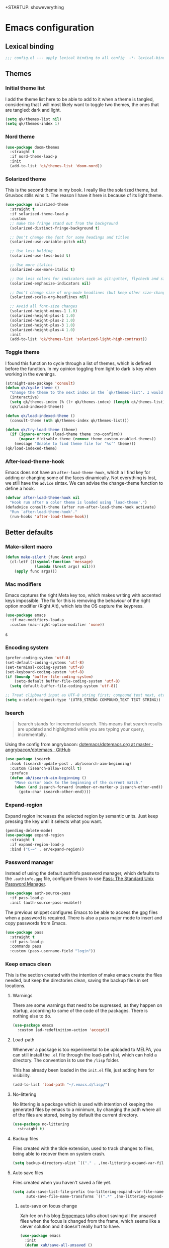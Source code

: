+STARTUP: showeverything
#+PROPERTY: header-args :results none

* Emacs configuration
** Lexical binding
   #+begin_src emacs-lisp
     ;;; config.el --- apply lexical binding to all config  -*- lexical-binding: t -*-
   #+end_src

** Themes
*** Initial theme list
    I add the theme list here to be able to add to it when a theme is tangled, considering that I will most likely want to toggle two themes, the ones that are tangled: dark and light.
    #+begin_src emacs-lisp
      (setq qk/themes-list nil)
      (setq qk/themes-index 1)
    #+end_src
    
*** Nord theme
    #+begin_src emacs-lisp
      (use-package doom-themes
        :straight t
        :if nord-theme-load-p
        :init
        (add-to-list 'qk/themes-list 'doom-nord))
    #+end_src

*** Solarized theme
    This is the second theme in my book. I really like the solarized theme, but Gruvbox stills wins it. The reason I have it here is because of its light theme.
    #+begin_src emacs-lisp
      (use-package solarized-theme
        :straight t
        :if solarized-theme-load-p
        :custom
        ;; make the fringe stand out from the background
        (solarized-distinct-fringe-background t)

        ;; Don't change the font for some headings and titles
        (solarized-use-variable-pitch nil)

        ;; Use less bolding
        (solarized-use-less-bold t)

        ;; Use more italics
        (solarized-use-more-italic t)

        ;; Use less colors for indicators such as git:gutter, flycheck and similar
        (solarized-emphasize-indicators nil)

        ;; Don't change size of org-mode headlines (but keep other size-changes)
        (solarized-scale-org-headlines nil)

        ;; Avoid all font-size changes
        (solarized-height-minus-1 1.0)
        (solarized-height-plus-1 1.0)
        (solarized-height-plus-2 1.0)
        (solarized-height-plus-3 1.0)
        (solarized-height-plus-4 1.0)
        :init
        (add-to-list 'qk/themes-list 'solarized-light-high-contrast))
    #+end_src

*** Toggle theme
    I found this function to cycle through a list of themes, which is defined before the function. In my opinion toggling from light to dark is key when working in the evenings.
    #+begin_src emacs-lisp
      (straight-use-package 'consult)
      (defun qk/cycle-theme ()
        "Change the theme to the next index in the `qk/themes-list'. I would normally use this for switching from light to dark modes."
        (interactive)
        (setq qk/themes-index (% (1+ qk/themes-index) (length qk/themes-list)))
        (qk/load-indexed-theme))

      (defun qk/load-indexed-theme ()
        (consult-theme (nth qk/themes-index qk/themes-list)))

      (defun qk/try-load-theme (theme)
        (if (ignore-errors (load-theme theme :no-confirm))
            (mapcar #'disable-theme (remove theme custom-enabled-themes))
          (message "Unable to find theme file for ‘%s’" theme)))
      (qk/load-indexed-theme)
    #+end_src

*** After-load-theme-hook
    Emacs does not have an =after-load-theme-hook=, which a I find key for adding or changing some of the faces dinamically. Not everything is lost, we still have the =advice= sintax. We can advise the change-theme function to define a hook.
    #+begin_src emacs-lisp
      (defvar after-load-theme-hook nil
        "Hook run after a color theme is loaded using `load-theme'.")
      (defadvice consult-theme (after run-after-load-theme-hook activate)
        "Run `after-load-theme-hook'."
        (run-hooks 'after-load-theme-hook))
    #+end_src

** Better defaults
*** Make-silent macro
    #+begin_src emacs-lisp
      (defun make-silent (func &rest args)
        (cl-letf (((symbol-function 'message)
                   (lambda (&rest args) nil)))
          (apply func args)))
    #+end_src

*** Mac modifiers
    Emacs captures the right Meta key too, which makes writing with accented keys impossible. The fix for this is removing the behaviour of the right option modifier (Right Alt), which lets the OS capture the keypress.
    #+begin_src emacs-lisp
      (use-package emacs
        :if mac-modifiers-load-p
        :custom (mac-right-option-modifier 'none))
    #+end_src
s
*** Encoding system
    #+begin_src emacs-lisp
      (prefer-coding-system 'utf-8)
      (set-default-coding-systems 'utf-8)
      (set-terminal-coding-system 'utf-8)
      (set-keyboard-coding-system 'utf-8)
      (if (boundp 'buffer-file-coding-system)
          (setq-default buffer-file-coding-system 'utf-8)
        (setq default-buffer-file-coding-system 'utf-8))

      ;; Treat clipboard input as UTF-8 string first; compound text next, etc.
      (setq x-select-request-type '(UTF8_STRING COMPOUND_TEXT TEXT STRING))
    #+end_src

*** Isearch
    #+begin_quote
    Isearch stands for incremental search. This means that search results are updated and highlighted while you are typing your query, incrementally.
    #+end_quote
    Using the config from angrybacon: [[https://github.com/angrybacon/dotemacs/blob/master/dotemacs.org#navigation-search][dotemacs/dotemacs.org at master · angrybacon/dotemacs · GitHub]]
    #+begin_src emacs-lisp
      (use-package isearch
        :hook (isearch-update-post . ab/isearch-aim-beginning)
        :custom (isearch-allow-scroll t)
        :preface
        (defun ab/isearch-aim-beginning ()
          "Move cursor back to the beginning of the current match."
          (when (and isearch-forward (number-or-marker-p isearch-other-end))
            (goto-char isearch-other-end))))
    #+end_src

*** Expand-region
    Expand region increases the selected region by semantic units. Just keep pressing the key until it selects what you want.
    #+begin_src emacs-lisp
      (pending-delete-mode)
      (use-package expand-region
        :straight t
        :if expand-region-load-p
        :bind ("C-=" . er/expand-region))
    #+end_src

*** Password manager
    Instead of using the default authinfo password manager, which defaults to the =.authinfo.gpg= file, configure Emacs to use [[https://www.passwordstore.org/][Pass: The Standard Unix Password Manager]].
    #+begin_src emacs-lisp
      (use-package auth-source-pass
        :if pass-load-p
        :init (auth-source-pass-enable))
    #+end_src

    The previous snippet configures Emacs to be able to access the gpg files when a password is required. There is also a pass major mode to insert and copy passwords from Emacs.
    #+begin_src emacs-lisp
      (use-package pass
        :straight t
        :if pass-load-p
        :commands pass
        :custom (pass-username-field "login"))
    #+end_src

*** Keep emacs clean
    This is the section created with the intention of make emacs create the files needed, but keep
    the directories clean, saving the backup files in set locations.

**** Warnings
     There are some warnings that need to be supressed, as they happen on startup, according to some of the code of the packages. There is nothing else to do.
     #+begin_src emacs-lisp
       (use-package emacs
         :custom (ad-redefinition-action 'accept))
     #+end_src

**** Load-path
     Whenever a package is too experimental to be uploaded to MELPA, you can still install the =.el= file through the load-path list, which can hold a directory. The convention is to use the =/lisp= folder.

     This has already been loaded in the =init.el= file, just adding here for visibility.
     #+begin_src emacs-lisp :tangle no
       (add-to-list 'load-path "~/.emacs.d/lisp/")
     #+end_src

**** No-littering
     No littering is a package which is used with intention of keeping the generated
     files by emacs to a minimum, by changing the path where all of the files are stored,
     being by default the current directory.
     #+begin_src emacs-lisp
       (use-package no-littering
         :straight t)
     #+end_src
**** Backup files
     Files created with the tilde extension, used to track changes to files, being able to 
     recover them on system crash.
     #+begin_src emacs-lisp
       (setq backup-directory-alist `(("." . ,(no-littering-expand-var-file-name "backups/"))))
     #+end_src

**** Auto save files
     Files created when you haven't saved a file yet.
     #+begin_src emacs-lisp
       (setq auto-save-list-file-prefix (no-littering-expand-var-file-name "auto-saves/sessions/")
             auto-save-file-name-transforms `((".*" ,(no-littering-expand-var-file-name "auto-saves/") t)))
     #+end_src

***** auto-save on focus change
      Xah-lee on his blog [[http://ergoemacs.org/emacs/emacs_auto_save.html][Ergoemacs]] talks about saving all the unsaved files when the focus is changed from the frame, which seems like a clever solution and it doesn't really hurt to have.
      #+begin_src emacs-lisp
        (use-package emacs
          :init
          (defun xah/save-all-unsaved ()
            "Save all unsaved files. no ask."
            (interactive)
            (save-some-buffers t))
          :config
          (add-function :after after-focus-change-function #'xah/save-all-unsaved))
      #+end_src

**** Lockfiles and versions
     configuration of lockfiles and version control for files,
     the intention this modification is the clean workspace directories.
     #+begin_src emacs-lisp
       (setq
        create-lockfiles nil
        delete-old-versions t
        kept-new-versions 6
        kept-old-versions 2
        version-control t)
     #+end_src
*** Default bindings
    There are some awful keybindings that Emacs binds by default. These better defaults try to give a little more user-friendly keybindings, while maintaining the original Emacs essence.
    #+begin_src emacs-lisp
      (use-package dabbrev
        ;; Swap M-/ and C-M-/
        :bind (("M-/" . dabbrev-completion)
               ("C-M-/" . dabbrev-expand)))
    #+end_src

*** Bookmark faces
    By default, there is a horrible bookmark face that has been defined in Emacs 28. I don’t really find the need to have a bookmark face, which dirties the org-mode buffers.
    #+begin_src emacs-lisp
      (use-package emacs
        :custom-face (bookmark-face ((t nil))))
    #+end_src

*** Delimiters
**** smart-parens
     Smart-parens is a package that improves on the previous package,
     now deprecated: autopair. Smart-parens has the plus of being maintained,
     considering that they usually merge pull requests and responde to issues.
     #+begin_src emacs-lisp
       (use-package smartparens
         :straight t
         :if smartparens-load-p
         :hook (prog-mode . smartparens-mode))

       (use-package smartparens-config
         :after smartparens)
     #+end_src

**** rainbow-delimiters
     In order to be able to differentiate the parenthesis in all programming
     modes, rainbow-delimiters considers different faces from your current theme
     and adds the same face to the matching parens.

     #+begin_src emacs-lisp
       (use-package rainbow-delimiters
         :straight t
         :if rainbow-delimiters-load-p
         :hook (prog-mode . rainbow-delimiters-mode)
         :custom-face
         (rainbow-delimiters-base-error-face
          ((t (:foreground "#fc0303" :inherit nil))))
         (rainbow-delimiters-mismatched-face
          ((t (:foreground "#fc0303" :inherit nil))))
         (rainbow-delimiters-unmatched-face
          ((t (:foreground "#fc0303" :inherit nil)))))
     #+end_src

*** Modeline
**** Doom-modeline
     #+begin_src emacs-lisp
       (defvar doom-modeline-icon (display-graphic-p)
         "Whether show `all-the-icons' or not.

               Non-nil to show the icons in mode-line.
               The icons may not be showed correctly in terminal and on Windows.")

       (defface egoge-display-time
         '((((type x w32 mac))
            (:inherit highlight))
           (((type tty))
            (:foreground "blue")))
         "Face used to display the time in the mode line.")

       (defface egoge-display-time
         '((((type x w32 mac))
            (:inherit highlight))
           (((type tty))
            (:foreground "blue")))
         "Face used to display the time in the mode line.")
       (setq display-time-string-forms
             '((propertize (concat " " 24-hours ":" minutes " ")
                           'face 'egoge-display-time)))
       (display-time-mode 1)
       (display-time-update)

       (use-package doom-modeline
         :straight t
         :if doom-modeline-load-p
         :custom
         (doom-modeline-mu4e t)
         (doom-modeline-icon t)
         (doom-modeline-project-detection 'project)
         (doom-modeline-window-width-limit fill-column)
         (display-time-string-forms
          '((propertize (concat " " 24-hours ":" minutes " ")
                        'face 'egoge-display-time)))
         :hook (after-init . doom-modeline-mode)
         :config
         (display-time-mode)
         (display-time-update))
     #+end_src

**** All-the-icons
     #+begin_src emacs-lisp
       (use-package all-the-icons
         :if all-the-icons-load-p
         :straight t)
     #+end_src

*** Commenting
**** Smart comments
     When at the end of the line, creates a end-line comment.
     When at the beginning or middle of the line, comments line.
     When pointing at region, comments full region.

     #+begin_src emacs-lisp
       (use-package smart-comment
         :straight t
         :if smart-comment-load-p
         :bind ("M-;" . smart-comment))
     #+end_src

**** Copy and comment
     Custom function created with the intention of using the commented
     lines in order to make sure that we are not forgetting any additional
     code. I used to have a package that did all of the comment stuff, but
     it seems to have been deprecated.
     #+begin_src emacs-lisp
       (defun dr/copy-and-comment-region (beg end &optional arg)
         "Duplicate the region and comment-out the copied text.
         See `comment-region' for behavior of a prefix arg."
         (interactive "r\nP")
         (copy-region-as-kill beg end)
         (goto-char end)
         (yank)
         (comment-region beg end arg))
       (global-set-key (kbd "C-M-;") 'dr/copy-and-comment-region)
     #+end_src

*** Buffers
**** Bufler
     Better bufler list, creating projects and groups.
     #+begin_src emacs-lisp
       (use-package bufler
         :straight t
         :if bufler-load-p
         :config (defhydra+ hydra:bufler ()
                   ("o" #'delete-other-windows "Full screen"))
         :bind
         (:map bufler-list-mode-map
               ("o" . delete-other-windows)
               ("u" . magit-section-up))
         (:map global-map
               ("C-x C-b" . bufler)))
     #+end_src

**** Visiting-buffer
     #+begin_quote
     I often want to both delete a file and kill the buffer it's open in. I thought of writing a simple command to do that, but then realized I basically never want to delete the file and keep the buffer open. So instead, I'm advising delete-file so that if it is called interactively (i.e., I called the command directly, not that some Emacs Lisp called it), it also kills a buffer visiting the file if there is one.

     Similarly, I advise rename-file so that if it is called interactively, it also renames any visiting buffer. And additionally for Emacs Lisp libraries it handles updating the (provide 'library-name) form and the ;;; library-name.el comments you often find at top and bottom.
     #+end_quote
     Oantolin - [[https://www.reddit.com/r/emacs/comments/p6mwx2/weekly_tips_tricks_c_thread/h9fclek?utm_source=share&utm_medium=web2x&context=3][link]]

     I added the =visiting-buffer.el= file to my /lisp dir, and use-packaged the call. The =:demand t= clause is required, as I have set =use-package-always-defer= to =t=.
     #+begin_src emacs-lisp
       (use-package visiting-buffer
         :demand t)
     #+end_src

*** Directories
**** Dired
     Dired is the "package" that gives us all the functionality
     to a dired buffer which in essence is the same as the output
     of ls. Adding an especial command for dired-up-directory as 
     the default keybinding is ^ which I find difficult to reach.

     #+begin_src emacs-lisp
       (use-package dired
         :bind (:map dired-mode-map 
                     ("b" . dired-up-directory)))
     #+end_src

**** Directories first on dired.
     #+begin_src emacs-lisp
       (setq dired-listing-switches "-aBhl")
     #+end_src

**** Backup directory
     #+begin_src emacs-lisp
       (setq backup-directory-alist '(("" . "~/.emacs.d/backup")))
     #+end_src

**** Dired-subtree
     This package defines function dired-subtree-insert which instead inserts the subdirectory directly below its line in the original listing, and indent the listing of subdirectory to resemble a tree-like structure (somewhat similar to tree(1) except the pretty graphics). The tree display is somewhat more intuitive than the default "flat" subdirectory manipulation provided by =i=.
     #+begin_src emacs-lisp
       (use-package dired-subtree
         :straight t
         :if dired-subtree-load-p
         :after dired
         :custom (dired-subtree-use-backgrounds nil)
         :bind (:map dired-mode-map
                     ("<tab>" . dired-subtree-toggle)
                     ("<C-tab>" . dired-subtree-cycle)
                     ("<backtab>" . dired-subtree-remove)))
     #+end_src
     
*** Help
    The default emacs help buffers could use some tweaking, and the Helpful package is there to assist. It provides better formatting and links for help buffers, and defines different functions to limit the disruption effect in your emacs configuration.
    #+begin_src emacs-lisp
      (use-package helpful
        :straight t
        :if helpful-load-p
        :bind (:map global-map
                    ("C-h" . qk/help-transient))
        :config
        (straight-use-package 'transient)
        (transient-define-prefix qk/help-transient ()
                                 "Help commands that I use. A subset of C-h with others thrown in."
                                 ["Help Commands"
                                  ["Mode & Bindings"
                                   ("m m" "Mode" describe-mode)
                                   ("m w" "Where Is" where-is)
                                   ]
                                  ["Describe"
                                   ("d C" "Command" helpful-command)
                                   ("d f" "Function" helpful-function)
                                   ("d v" "Variable" helpful-variable)
                                   ("d m" "Macro" helpful-macro)
                                   ("d k" "Key" helpful-key)
                                   ]
                                  ["Info on"
                                   ("C-c" "M-x function" Info-goto-emacs-command-node)
                                   ("C-k" "Emacs Key" Info-goto-emacs-key-command-node)
                                   ]
                                  ]
                                 [
                                  ["Internals"
                                   ("i I" "Input Method" describe-input-method)
                                   ("i G" "Language Env" describe-language-environment)
                                   ("i S" "Syntax" describe-syntax)
                                   ("i O" "Coding System" describe-coding-system)
                                   ("i C-o" "Coding Brief" describe-current-coding-system-briefly)
                                   ("i T" "Display Table" describe-current-display-table)
                                   ("i e" "Echo Messages" view-echo-area-messages)
                                   ("i l" "Lossage" view-lossage)
                                   ]
                                  ["DWIM"
                                   ("." "At Point   " helpful-at-point)
                                   ]
                                  ["Info Manuals"
                                   ("i RET" "Info" info)
                                   ("4" "Other Window " info-other-window)
                                   ("C-e" "Emacs" info-emacs-manual)
                                   ]
                                  ]))
    #+end_src

*** Latex
**** lsp-latex
     LaTeX has its own lsp server: texlab. I have added it here to check whether I'm interested in keeping it or keep going with latex. I added the TESTING flag to let the possible outside user know.

     We defer the package, as the lsp-mode package is already calling it with its hooks.
     #+begin_src emacs-lisp
       (use-package lsp-latex
         :if lsp-load-p
         :straight t)
     #+end_src

     Adding reference connection made easier with reftex.
     #+begin_src emacs-lisp
       (use-package reftex
         :straight t
         :custom (reftex-cite-prompt-optional-args t))
     #+end_src

     Adding general configuration for tex files and latex-mode better defaults.
     #+begin_src emacs-lisp
       (use-package tex
         :straight auctex
         :mode ("\\.tex\\'" . latex-mode)
         :hook (latex-mode . (lambda ()
                               (reftex-mode t)
                               (flyspell-mode t))))
     #+end_src

     Removing the mark keybindings on latex buffers, which are
     normally bound to the flyspell word correction keys.
     #+begin_src emacs-lisp
       (use-package flyspell
         :bind (:map flyspell-mode-map (("C-." . nil)
                                        ("C-," . nil))))
     #+end_src

**** Custom latex classes
     I add a custom latex class for exporting my essays and class asignments.
     #+begin_src emacs-lisp
       (defvar org-export-output-directory-prefix "export_"
         "prefix of directory used for org-mode export")

       (defadvice org-export-output-file-name (before org-add-export-dir activate)
         "Modifies org-export to place exported files in a different directory"
         (when (not pub-dir)
           (setq pub-dir (concat org-export-output-directory-prefix (substring extension 1)))
           (when (not (file-directory-p pub-dir))
             (make-directory pub-dir))))

       (use-package ox-latex
         :custom
         (org-latex-hyperref-template "\\hypersetup{\n pdfauthor={%a},\n pdftitle={%t},\n pdfkeywords={%k},\n pdfsubject={%d},\n pdfcreator={%c}, \n pdflang={%L}, colorlinks=true, \n linkcolor=blue, urlcolor=blue}\n")
         (org-latex-toc-command "\\tableofcontents\n\\newpage")
         (org-latex-listings nil)
         (org-latex-pdf-process   '("pdflatex -shell-escape -interaction nonstopmode -output-directory %o %f" "pdflatex -shell-escape -interaction nonstopmode -output-directory %o %f"))
         :config
         (add-to-list 'org-latex-packages-alist '("" "color"))
         (add-to-list 'org-latex-packages-alist '("" "listings"))
         (add-to-list 'org-latex-classes
                      '("assignment"  "\\documentclass[titlepage]{article}\n\\usepackage[left=4cm,right=4cm,bottom=1in]{geometry}\n\\addtolength{\\textwidth}{4cm}\n\\addtolength{\\hoffset}{-2cm}\n\\topmargin -1cm\n\\usepackage[AUTO]{babel}"
                        ("\\section{%s}" . "\\section*{%s}")
                        ("\\subsection{%s}" . "\\subsection*{%s}")
                        ("\\subsubsection{%s}" . "\\subsubsection*{%s}")
                        ("\\paragraph{%s}" . "\\paragraph*{%s}")
                        ("\\subparagraph{%s}" . "\\subparagraph*{%s}"))))
     #+end_src

*** Appearence
**** Cursor display
     Bar cursor instead of rectangle default.
     #+begin_src emacs-lisp
       (setq-default cursor-type 'bar)
     #+end_src

**** Yes/No with y/n
     #+begin_src emacs-lisp
       (fset 'yes-or-no-p 'y-or-n-p)
     #+end_src

**** Splash screen and startup message
     #+begin_src emacs-lisp
       (setq inhibit-startup-message t)
     #+end_src

**** Line numeration on left side
     #+begin_src emacs-lisp
       (global-linum-mode t)
       (put 'erase-buffer 'disabled nil)
     #+end_src

**** New lines
     Adding newline at the end of the file.
     #+begin_src emacs-lisp
       (setq next-line-add-newlines t)    
     #+end_src

**** Sounds
     Disabling beep sound.
     #+begin_src emacs-lisp
       (setq visible-bell 1)
     #+end_src

**** Menu-bar
     Disabling the menu-bar, prior to tab-mode-line configuration.
     #+begin_src emacs-lisp
       (menu-bar-mode -1)
     #+end_src

*** Indentation
    Indentation to 4 spaces instead of tab.
    #+begin_src emacs-lisp
      (setq-default indent-tabs-mode nil)
      (setq-default tab-width 4)
    #+end_src

*** Markdown
    Markdown configuration, which I use specially often when editing README files
    on Github. The are some interesting options like the change of the markdown-command
    to pandoc which is way better at compiling html5. After that, we are using
    impatient-mode which is a package that allows for life preview of the file as you are
    editing it, which is amazing. Last but not least, we are configuring a markdown filter
    in order to get the Github look when "markdowning". The configuration has be harvested
    from the [[https://blog.bitsandbobs.net/blog/emacs-markdown-live-preview/][bits and bobs blog post.]]

    The second markdown function is from this link: [[https://stackoverflow.com/questions/36183071/how-can-i-preview-markdown-in-emacs-in-real-time/41288851#41288851][stack overflow markdown link]].
    #+begin_src emacs-lisp
      (use-package simple-httpd
        :straight t
        :if markdown-server-load-p
        :custom
        (httpd-port 7070)
        (httpd-host (system-name)))

      (use-package impatient-mode
        :straight t
        :if markdown-server-load-p
        :commands impatient-mode)

      (defun eh/markdown-html (buffer)
        (princ (with-current-buffer buffer
                 (format "<!DOCTYPE html><html><title>Impatient Markdown</title><xmp theme=\"united\" style=\"display:none;\"> %s  </xmp><script src=\"http://strapdownjs.com/v/0.2/strapdown.js\"></script></html>" (buffer-substring-no-properties (point-min) (point-max))))
               (current-buffer)))
      (defun bb/markdown-preview ()
        "Preview markdown."
        (interactive)
        (unless (process-status "httpd")
          (httpd-start))
        (impatient-mode)
        (imp-set-user-filter 'eh/markdown-html)
        (imp-visit-buffer))

      (use-package markdown-mode
        :straight nil
        :if markdown-server-load-p
        :mode ("\\.md\\'" . gfm-mode)
        :commands (markdown-mode gfm-mode)
        :custom (markdown-command "pandoc -t html5")
        :hook 
        (markdown-mode . toc-org-mode)
        (markdown-mode . visual-line-mode)
        :bind
        (:map markdown-mode-map
              ("C-c r" . bb/markdown-preview)))
    #+end_src

*** Mark commands
    Adding better defaults to the mark commands, as I find cumbersome to remove the
    region everytime I want to access the mark functionality.

    #+begin_src emacs-lisp
      (defun push-mark-no-activate ()
        "Pushes `point' to `mark-ring' and does not activate the region
         Equivalent to \\[set-mark-command] when \\[transient-mark-mode] is disabled"
        (interactive)
        (push-mark (point) t nil)
        (message "Pushed mark to ring"))

      (defun jump-to-mark ()
        "Jumps to the local mark, respecting the `mark-ring' order.
        This is the same as using \\[set-mark-command] with the prefix argument."
        (interactive)
        (set-mark-command 1))

      (defun exchange-point-and-mark-no-activate ()
        "Identical to \\[exchange-point-and-mark] but will not activate the region."
        (interactive)
        (exchange-point-and-mark)
        (deactivate-mark nil))

      (global-set-key (kbd "C-.") 'push-mark-no-activate)
      (global-set-key (kbd "C-,") 'jump-to-mark)
      (define-key global-map [remap exchange-point-and-mark] 'exchange-point-and-mark-no-activate)
    #+end_src

*** Window switching
    I'm trying ace-window in order to allow faster window switching, when working with
    multiple buffers in the same frame. Disabling also the undo command, trying to get
    used to C-/
    #+begin_src emacs-lisp
      (global-unset-key (kbd "C-x o"))
      (global-unset-key (kbd "C-x u"))

      (use-package ace-window
        :straight t
        :if ace-window-load-p
        :bind (:map global-map
                    ("M-o" . ace-window))
        :custom
        (aw-keys '(?a ?s ?d ?f ?g ?h ?j ?k ?l))
        (aw-background nil))
    #+end_src

*** Perspective.el
    The Perspective package provides multiple named workspaces (or "perspectives") in Emacs, similar to multiple desktops in window managers like Awesome and XMonad, and Spaces on the Mac. Each perspective has its own buffer list and its own window layout, along with some other isolated niceties, like the xref ring.
    #+begin_src emacs-lisp
      (use-package perspective
        :straight t
        :if perspective-load-p
        :bind
        ("C-x x s" . persp-switch)
        ("s-]" . persp-next)
        ("s-[" . persp-prev)
        :custom
        (persp-sort 'created)
        (persp-state-default-file (concat persp-save-dir "persp-save-state.el"))
        (persp-initial-frame-name "agenda")
        :config (persp-mode))
    #+end_src

*** Fill column
    #+begin_src emacs-lisp
      (setq-default fill-column 80)
    #+end_src

*** Auto indent
    #+begin_src emacs-lisp
      (define-key global-map (kbd "RET") 'newline-and-indent)
    #+end_src

*** pdf tools
    pdf tools so that pages are created on demand instead of preloading the entire file, which
    may freeze emacs. Also adding the hook in order to autorevert the pdf buffer when compiling
    with auctex.
    #+begin_src emacs-lisp
      (use-package pdf-tools
        :straight t
        :if pdf-tools-load-p
        :custom
        (pdf-view-display-size . 'fit-page)
        (pdf-annot-activate-created-annotations t)
        :hook (pdf-view-mode . (lambda () (linum-mode -1)))
        :bind (:map pdf-view-mode-map
                    ("C-s" . isearch-forward)
                    ("C-r" . isearch-backward)))
    #+end_src

*** Ripgrep
    Adding ripgrep configuration to be able to access the functionality from emacs.
    #+begin_src emacs-lisp
      (use-package rg
        :straight t
        :if rg-load-p
        :bind ("C-c s" . rg-menu)
        :config (rg-enable-default-bindings))
    #+end_src

*** Flyspelling
    Flyspelling is a process that checks the current buffer and highlights all
    the words that have been misspelled. This is key to good spelling in formal
    texts as well as blog post, or note making.
    #+begin_src emacs-lisp
      (defun fd-switch-dictionary()
        (interactive)
        (let* ((dic ispell-current-dictionary)
               (change (if (string= dic "english") "spanish" "english")))
          (ispell-change-dictionary change)
          (message "Dictionary switched from %s to %s" dic change)
          ))
      (defun flyspell-buffer-after-pdict-save (&rest _)
        (flyspell-buffer))

      (advice-add 'ispell-pdict-save :after #'flyspell-buffer-after-pdict-save)
    #+end_src

*** Syncing .profile env variables
    Emacs daemon doesn't seem to look for environment variables in the
    usual places like .profile and such. Installing the package
    exec-path-from-shell, we make sure that those important config files
    are loaded.

    :warning: WARNING: The configuration of the exec-path-from-shell-initialize from shell should be in the init.el file, which is run before tangling this whole org file. I'm just adding this for completion of the configuration.
    #+begin_src emacs-lisp :tangle no
      (use-package exec-path-from-shell
        :straight t
        :custom (exec-path-from-shell-arguments '("-l"))
        :init 
        (when (daemonp)
          (exec-path-from-shell-initialize))
        (when (memq window-system '(mac ns x))
          (exec-path-from-shell-initialize)))
    #+end_src

*** Special characters
    There are some writing characters that are used in org-mode when exporting,
    but when trying to check the file's html, the -- is exported as two individual
    dashes, instead of the em-dash.
    #+begin_src emacs-lisp
      (defun help/real-insert (char)
        (cl-flet ((do-insert
                   () (if (bound-and-true-p org-mode)
                          (org-self-insert-command 1)
                        (self-insert-command 1))))
          (setq last-command-event char)
          (do-insert)))
      (defun help/insert-em-dash ()
        "Insert a EM-DASH.
      - \"best limited to two appearances per sentence\"
      - \"can be used in place of commas to enhance readability.
         Note, however, that dashes are always more emphatic than
         commas\"
      - \"can replace a pair of parentheses. Dashes are considered
         less formal than parentheses; they are also more intrusive.
         If you want to draw attention to the parenthetical content,
         use dashes. If you want to include the parenthetical content
         more subtly, use parentheses.\"
        - \"Note that when dashes are used in place of parentheses,
           surrounding punctuation should be omitted.\"
      - \"can be used in place of a colon when you want to emphasize
         the conclusion of your sentence. The dash is less formal than
         the colon.\"
      - \"Two em dashes can be used to indicate missing portions of a
         word, whether unknown or intentionally omitted.\"
        - \"When an entire word is missing, either two or three em
           dashes can be used. Whichever length you choose, use it
           consistently throughout your document. Surrounding punctuation
           should be placed as usual.\"
      - \"The em dash is typically used without spaces on either side,
         and that is the style used in this guide. Most newspapers,
         however, set the em dash off with a single space on each side.\"
      Source: URL `https://www.thepunctuationguide.com/em-dash.html'"
        (interactive)
        (help/real-insert ?—))
      (defun help/insert-en-dash ()
        "Insert a EN-DASH.
      - \"is used to represent a span or range of numbers, dates,
         or time. There should be no space between the en dash and
         the adjacent material. Depending on the context, the en
         dash is read as “to” or “through.”\"
        - \"If you introduce a span or range with words such as
           'from' or 'between', do not use the en dash.\"
      - \"is used to report scores or results of contests.\"
      - \"an also be used between words to represent conflict,
         connection, or direction.\"
      - \"When a compound adjective is formed with an element that
         is itself an open compound or hyphenated compound, some
         writers replace the customary hyphen with an en dash. This
         is an aesthetic choice more than anything.
      Source: URL `https://www.thepunctuationguide.com/en-dash.html'"
        (interactive)
        (help/real-insert ?–))
      (defun help/insert-hyphen ()
        "Insert a HYPHEN
      - \"For most writers, the hyphen’s primary function is the
         formation of certain compound terms. The hyphen is also
         used for word division [in typesetting].
      - \"Compound terms are those that consist of more than one
         word but represent a single item or idea.\"
      Source: URL `https://www.thepunctuationguide.com/hyphen.html'"
        (interactive)
        (help/real-insert ?-))
    #+end_src

**** Euro symbol
     Bind the euro symbol to an easy to reach command.
     #+begin_src emacs-lisp
       (defun qk/insert-euro-symbol ()
         (interactive)
         (help/real-insert ?€))

       (use-package emacs
         :bind ("C-c e" . qk/insert-euro-symbol))
     #+end_src

*** Browse-url
    Browse url is the package that controls the information that is passed to the browser when forwarded from emacs. I find that cookies are important when accessing chrome, might need to check again if I can select to save cookies only for Chrome browsing.

    #+begin_src emacs-lisp
      (use-package browse-url
        :commands (browse-url browse-url-firefox)
        :custom
        (url-cookie-file (no-littering-expand-var-file-name "cookies/cookies")))
    #+end_src

*** Whole-line-or-region
    Emacs doesn't have a by default command to get the whole region without going to the beginning of the line and marking the rest of the line or pressing C-S-backspace to remove the whole line.

    Whole-line-or-region implementes some changes to add the mentioned funcionality. Using the remapped C-w and M-w (cut and copy) without a region selected with select the whole line.
    #+begin_src emacs-lisp
      (use-package whole-line-or-region
        :straight t
        :if whole-line-or-region-load-p
        :init (whole-line-or-region-global-mode))
    #+end_src

** Completion framework
*** Modular completion
    Instead of having an abstracted and heavy completion framework, I find that configuring your own makes the process simpler and lighter, focusing on the information that you really need in your configuration, removing all additional commands.

**** Vertico
     Vertico provides a minimalistic vertical completion UI, which is based on the default completion system. By reusing the default system, Vertico achieves full compatibility with built-in Emacs commands and completion tables. Vertico is pretty bare-bone and comes with only a minimal set of commands. The code base is small (~500 lines of code without whitespace and comments). Additional enhancements can be installed separately via complementary packages.
     #+begin_src emacs-lisp
       (use-package vertico
         :straight t
         :if completion-framework-load-p
         :init (vertico-mode)
         :custom (vertico-cycle t))
     #+end_src

**** Orderless
     Orderless is one of the same emacs packages that works modularly, using the basic emacs API. This package provides an orderless completion style that divides the pattern into space-separated components, and matches candidates that match all of the components in any order. Each component can match in any one of several ways: literally, as a regexp, as an initialism, in the flex style, or as multiple word prefixes. By default, regexp and literal matches are enabled.
     #+begin_src emacs-lisp
       (use-package orderless
         :straight t
         :if completion-framework-load-p
         :custom
         (completion-styles '(orderless))
         (completion-category-defaults nil)
         (completion-category-overrides '((file (styles . (partial-completion))))))
     #+end_src

**** Savehist
     Savehist is a built in package thar persistes the completion candidates through Emacs restarts. Vertico then can sort by history position.
     #+begin_src emacs-lisp
       (use-package savehist
         :init
         (savehist-mode))
     #+end_src

**** Recentf-mode
     Recentf-mode needs to be enabled in order to save the history of the files and use them later as virtual buffers. This is a great package (which is already built-in) combined with savehist, as savehist saves the completion candidates but not the files on which the candidates are.
     #+begin_src emacs-lisp
       (use-package recentf
         :init (recentf-mode))
     #+end_src
     
**** Additional completion configuration
     Adding a prompt indicator that the completing-read-multiple command is enabled. The other configuration is enabling recursive minibuffers. I also disabled the cursor in the minibuffer prompt, avoid clicking by accident.
     #+begin_src emacs-lisp
       (use-package emacs
         :if completion-framework-load-p
         :init
         ;; Add prompt indicator to `completing-read-multiple'.
         (defun crm-indicator (args)
           (cons (concat "[CRM] " (car args)) (cdr args)))
         (advice-add #'completing-read-multiple :filter-args #'crm-indicator)

         ;; Do not allow the cursor in the minibuffer prompt
         (setq minibuffer-prompt-properties
               '(read-only t cursor-intangible t face minibuffer-prompt))
         (add-hook 'minibuffer-setup-hook #'cursor-intangible-mode)

         ;; Enable recursive minibuffers
         (setq enable-recursive-minibuffers t))
     #+end_src

**** Marginalia
     Marginalia are marks or annotations placed at the margin of the page of a book or in this case helpful colorful annotations placed at the margin of the minibuffer for your completion candidates. Marginalia can only add annotations to be displayed with the completion candidates. It cannot modify the appearance of the candidates themselves, which are shown as supplied by the original commands.
     #+begin_src emacs-lisp
       (use-package marginalia
         :straight t
         :if completion-framework-load-p
         :init (marginalia-mode)
         :config
         (add-to-list 'marginalia-prompt-categories '("tab by name" . tab)))
     #+end_src

**** Consult
     Consult provides various practical commands based on the Emacs completion function completing-read, which allows to quickly select an item from a list of candidates with completion. Consult offers in particular an advanced buffer switching command consult-buffer to switch between buffers and recently opened files. Multiple search commands are provided, an asynchronous consult-grep and consult-ripgrep, and consult-line, which resembles Swiper. Some of the Consult commands are enhanced versions of built-in Emacs commands. For example the command consult-imenu presents a flat list of the Imenu with live preview and narrowing support.
     #+begin_src emacs-lisp
       (use-package consult
         :straight t
         :if completion-framework-load-p
         :bind (;; C-x bindings (ctl-x-map)
                ("C-x M-:" . consult-complex-command)     ;; orig. repeat-complex-command
                ;; ("C-x b" . consult-buffer)                ;; orig. switch-to-buffer
                ("C-x 4 b" . consult-buffer-other-window) ;; orig. switch-to-buffer-other-window
                ("C-x 5 b" . consult-buffer-other-frame)  ;; orig. switch-to-buffer-other-frame
                ;; Other custom bindings
                ("M-y" . consult-yank-pop)                ;; orig. yank-pop
                ;; M-g bindings (goto-map)
                ("M-g f" . consult-flymake)               ;; Alternative: consult-flycheck
                ("M-g g" . consult-goto-line)             ;; orig. goto-line
                ("M-g M-g" . consult-goto-line)           ;; orig. goto-line
                ("M-g o" . consult-outline)
                ("M-g m" . consult-mark)
                ("M-g k" . consult-global-mark)
                ("M-g i" . consult-imenu)
                ("M-g I" . consult-project-imenu)
                ;; M-s bindings (search-map)
                ("M-s f" . consult-fd) ;; Changed on the `affe' configuration.
                ("M-s L" . consult-locate)
                ("M-s g" . consult-grep) ;; Changed on the `affe' configuration.
                ("M-s G" . consult-git-grep)
                ("M-s r" . consult-ripgrep)
                ("M-s l" . consult-line)
                ("M-s m" . consult-multi-occur)
                ("M-s k" . consult-keep-lines)
                ("M-s u" . consult-focus-lines)
                ;; Isearch integration
                ("M-s e" . consult-isearch)
                :map isearch-mode-map
                ("M-e" . consult-isearch)                 ;; orig. `isearch-edit-string'
                ("M-s e" . consult-isearch)               ;; orig. `isearch-edit-string'
                ("M-s l" . consult-line))
         ;;:map global-map
         ;; ("C-s" . consult-isearch)
         ;; ("C-r" . consult-isearch))

         ;; The :init configuration is always executed (Not lazy)
         :init
         (setq register-preview-delay 0
               register-preview-function #'consult-register-format)
         (advice-add #'register-preview :override #'consult-register-window)
         ;; Use Consult to select xref locations with preview
         (setq xref-show-xrefs-function #'consult-xref
               xref-show-definitions-function #'consult-xref)
         :custom
         (consult-narrow-key "<")
         :config
         (consult-customize
          ;; Disable preview for `consult-theme' completely.
          consult-theme :preview-key nil
          ;; Set preview for `consult-buffer' to key `M-.'n
          consult-buffer :preview-key (kbd "M-."))
         (defun consult-fd (&optional dir initial)
           (interactive "P")
           (let ((consult-find-command "fdfind --color=never --full-path ARG OPTS"))
             (consult-find dir initial))))
     #+end_src

***** Consult-projectile
      Consult-projectile is a package that is still in development, adding this here only means I'm interested in having something of the sort. I might need to do a more in-depth search a few weeks forward.
      #+begin_src emacs-lisp
        (use-package consult-projectile
          :straight (consult-projectile :type git :host gitlab :repo "OlMon/consult-projectile" :branch "master")
          :if completion-framework-load-p
          :bind ("C-c p" . consult-projectile)
          :config
          (consult-customize consult-projectile consult-projectile--file :preview-key (kbd "M-.")))
      #+end_src

***** Consult-lsp
      Helm and Ivy users have extra commands that leverage lsp-mode extra information, let’s try to mimic a few features of helm-lsp and lsp-ivy in consult workflow. =consult-lsp= adds the two following functions: =consult-lsp-diagnostics= and =consult-lsp-symbols=, which can be bound to default lsp-mode-map commands.
      #+begin_src emacs-lisp
        (use-package consult-lsp
          :straight t
          :if completion-framework-load-p
          :bind (:map lsp-mode-map
                      ([remap xref-find-apropos] . consult-lsp-symbols)))
      #+end_src

**** Embark
     This package provides a sort of right-click contextual menu for Emacs, accessed through the embark-act command (which you should bind to a convenient key), offering you relevant actions to use on a target determined by the context:

     - In the minibuffer, the target is the current best completion candidate.
     - In the *Completions* buffer the target is the completion at point.
     - In a regular buffer, the target is the region if active, or else the file, symbol or URL at point.
     #+begin_src emacs-lisp
       (use-package embark
         :straight t
         :if completion-framework-load-p
         :bind
         (("C-;" . embark-act)
          :map embark-file-map
          ("s" . embark-magit-status)
          :map minibuffer-local-map
          ("M-o" . embark-act))
         :init
         (defun embark-magit-status (file)
           "Run `magit-status` on repo containing the embark target."
           (interactive "GFile: ")
           (magit-status (locate-dominating-file file ".git")))
         (require 'consult)
         (defun oa/select-tab-by-name (tab)
           (interactive
            (list
             (let ((tab-list (or (mapcar #'(lambda (tab) (cdr (assq 'name tab)))
                                         (tab-bar-tabs))
                                 (user-error "No tabs found"))))
               (consult--read tab-list
                              :prompt "Tabs: "
                              :category 'tab))))
           (tab-bar-select-tab-by-name tab))

         ;; Optionally replace the key help with a completing-read interface
         (setq prefix-help-command #'embark-prefix-help-command)
         :config
         ;; Hide the mode line of the Embark live/completions buffers
         (add-to-list 'display-buffer-alist
                      '("\\`\\*Embark Collect \\(Live\\|Completions\\)\\*"
                        nil
                        (window-parameters (mode-line-format . none))))
         (embark-define-keymap embark-tab-actions
                               "Keymap for actions for tab-bar tabs (when mentioned by name)."
                               ("s" oa/select-tab-by-name)
                               ("r" tab-bar-rename-tab-by-name)
                               ("k" tab-bar-close-tab-by-name))

         (add-to-list 'embark-keymap-alist '(tab . embark-tab-actions)))

       (use-package tab-bar
         :custom
         (tab-bar-close-button-show nil)
         (tab-bar-new-button-show nil)
         (tab-bar-show nil)
         :bind
         ("C-x t RET" . oa/select-tab-by-name))
     #+end_src

***** Embark-consult
      Configuration merging embark and consult, creating live previews of completion candidates in the Embark collections buffer.
      
      #+begin_src emacs-lisp
        (use-package embark-consult
          :straight t
          :if completion-framework-load-p
          :after (embark consult)
          :demand t
          :hook
          (embark-collect-mode . consult-preview-at-point-mode))
      #+end_src

**** Mediator
     Emacs open-with dialog for opening files in mime-type fitting application. This package uses xdg mime type information (which works only on freedesktops like those on GNU/linux) to present an open-with menu for opening files in an external application as a separate process. Additionally it provides some handy tools to associate applications with mime-types.
     #+begin_src emacs-lisp
       (use-package mediator
         :straight (mediator :type git :host github :repo "dalanicolai/mediator")
         :if mediator-load-p
         :bind (:map embark-file-map
                     ("o" . mediator-open-file)))
     #+end_src

**** Affe
     Affe is another package from the great =minad=, which keeps coming out with these amazing integrations to the emacs default functionality, improving the performance out of the park. In this case, he is trying to come up with a replacement to the commonly known fzf.el and fuzzy-find.el modes, which emulate fuzzy find matching running fzf in an emacs terminal process.

     This ends up not being that performant, as they need the default candidate list to be updated all the time —every time the command is called. Affe tries to improve on that functionality (it is still on development, this is only a test configuration) defining the functions: =affe-grep=, using ripgrep, and =affe-find= using find —it could also be configured to use fd.
     #+begin_src emacs-lisp
       (use-package affe
         :straight (affe :type git :host github :repo "minad/affe" )
         :if affe-load-p
         :bind (("M-s f" . affe-find)
                ("M-s g" . affe-grep))
         :custom
         (affe-find-command "fd --color=never -H -t f")
         (affe-grep-command "rg --null --color=never --max-columns=1000 --no-heading --hidden --no-ignore --line-number -v ^$ .")
         (affe-regexp-function 'orderless-pattern-compiler)
         (affe-highlight-function 'orderless--highlight)
         :config
         (consult-customize affe-grep :preview-key (kbd "M-.")))
     #+end_src

** Terminal
   Configuration related to terminal emulators and modes. Recently, 
   I started using vterm which is faster than any of the others.

*** Eshell
    I'm trying out Eshell, since it seems it works a lot better in Emacs than =vterm=.
    #+begin_src emacs-lisp
      (use-package eshell
        ;; :bind (:map global-map
        ;;             ("C-c x" . eshell-toggle))
        :init
        (defun eshell-toggle ()
          "Toggle between eshell buffers.
      If you are in a shell buffer, switch the window configuration
      back to your code buffers.  Otherwise, create at least one shell
      buffer if it doesn't exist already, and switch to it.  On every
      toggle, the current window configuration is saved in a register."
          (interactive)
          (if (eq major-mode 'eshell-mode)
              (jump-to-register ?W)
            ;; Save current window config and jump to shell
            (window-configuration-to-register ?W)
            (condition-case nil
                (jump-to-register ?Z)
              (error
               (eshell)
               (when (= (length (window-list)) 2)
                 (other-window 1)
                 (eshell 1)
                 (other-window 1))))
            (window-configuration-to-register ?Z))))
    #+end_src

*** Vterm
    #+begin_src emacs-lisp
      (use-package vterm
        :straight t
        :if vterm-load-p
        :commands vterm
        :bind (:map vterm-mode-map
                    ("M-m" . vterm-send-C-a))
        :custom
        (vterm-max-scrollback 10000)
        (vterm-timer-delay 0.01)
        :config
        (add-to-list 'vterm-keymap-exceptions "M-m"))
    #+end_src

**** Vterm toggle
     Package which gives us the possibility to toggle between the terminal and
     the current buffer easily, without distorting the page and allowing for vterm
     buffer creation if the buffer was non-existing.
     #+begin_src emacs-lisp
       (use-package vterm-toggle
         :straight t
         :if vterm-load-p
         :bind ("C-c x" . vterm-toggle-cd)
         :custom
         (vterm-toggle-reset-window-configration-after-exit 'kill-window-only)
         (vterm-toggle-hide-method 'delete-window))
     #+end_src

** Org-mode
*** Keybindings
    Keybindings for org-mode as well as better defaults. Not in use-package format yet.
    #+begin_src emacs-lisp
      (define-key global-map (kbd "C-c o l") 'org-store-link)
      (define-key global-map (kbd "C-c a") 'org-agenda)
      (define-key global-map (kbd "C-c c") 'org-capture)
      (define-key org-mode-map (kbd "C-c o c") 'org-columns)
      (define-key org-mode-map (kbd "C-,") nil)
      (define-key org-mode-map (kbd "C-c o t") 'org-babel-tangle)
    #+end_src

**** God-mode
     This is a global minor mode for entering Emacs commands without modifier keys. It's similar to Vim's separation of command mode and insert mode. All existing key bindings will work in God mode. It's only there to reduce your usage of modifier keys.
     #+begin_src emacs-lisp
       (use-package god-mode
         :straight t
         :if god-mode-load-p
         :custom
         (god-mode-enable-function-key-translation nil)
         :bind (("<escape>" . god-local-mode)
                :map god-local-mode-map
                ("." . repeat)
                ("i" . god-local-mode)
                :map global-map
                ("C-x C-1" . delete-other-windows)
                ("C-x C-2" . split-window-below)
                ("C-x C-3" . split-window-right)
                ("C-x C-0" . delete-window))
         :config
         (defun my-god-mode-update-cursor-type ()
           (setq cursor-type (if (or god-local-mode buffer-read-only) 'box 'bar)))
         (add-hook 'post-command-hook #'my-god-mode-update-cursor-type)
         (add-to-list 'god-exempt-major-modes 'vterm-mode)
         (advice-add 'god-mode :around #'make-silent)
         (god-mode))
     #+end_src
     
**** Org-mode file movement
     There are already defined org-mode movement keys to navigate the header tree, but I find difficult to reach everytime for =C-c C-n= or =C-c C-u= to go to the next or parent header respectively.

     That said, I find that a hydra would fit nicely in the mix, maybe consider hercules?
     #+begin_src emacs-lisp
       (defhydra hydra-org-movement
         (:color pink
                 :hint nil
                 :pre (smerge-mode 1)
                 ;; Disable `smerge-mode' when quitting hydra if
                 ;; no merge conflicts remain.
                 :post (smerge-auto-leave))
         "
             ^Movement^                        ^Heading^       
             ^^-----------                     ^^-----------
             _n_ext visible heading            _w_ copy heading
             _p_rev visible heading            _y_ank heading
             _u_p heading
             _b_ackward same level
             _f_orward same level
             "
         ("n" outline-next-visible-heading)
         ("p" outline-previous-visible-heading)
         ("u" outline-up-heading)
         ("b" outline-backward-same-level)
         ("f" outline-forward-same-level)
         ("q" nil "cancel" :color blue)
         ("w" org-copy-special)
         ("y" org-paste-subtree))

       (define-key org-mode-map (kbd "C-c ?") #'hydra-org-movement/body)
     #+end_src

*** Initial configuration
    Initial configuration of org-directory and refile.org, with the
    intention of all capture created items to go there before correct refiling.
    #+begin_src emacs-lisp
      (setq org-roam-directory "~/Documents/slipbox")
      (setq org-roam-v2-ack t)
      (use-package org
        :custom
        (org-directory "~/Documents/org_files")
        (org-default-notes-file (concat org-roam-directory "/pages/refile.org"))
        (org-agenda-files (list (concat org-directory "/org-agenda")))
        (org-archive-location (concat org-directory "/archive/%s_archive::"))
        (org-refile-targets (quote ((nil :maxlevel . 5)
                                    (org-agenda-files :maxlevel . 5)
                                    (org-book-list-file :maxlevel . 2))))
        (org-src-fontify-natively t)
        (org-columns-default-format "%50ITEM(Task) %10Effort{:} %10CLOCKSUM")
        (org-clock-out-remove-zero-time-clocks t)
        (org-clock-out-when-done t)
        (org-agenda-restore-windows-after-quit t)
        (org-clock-persistence-insinuate t)
        (org-clock-persist t)
        (org-clock-in-resume t)
        (org-startup-with-inline-images t)
        (org-archive-file-header-format "#+FILETAGS: ARCHIVE\nArchived entries from file %s\n")
        :hook
        (org-capture-after-finalize . org-save-all-org-buffers)
        (org-clock-in-hook . org-save-all-org-buffers)
        (org-clock-out-hook . org-save-all-org-buffers)
        (org-mode . visual-line-mode)
        :config
        (defvar org-book-list-file (concat org-directory "/book_list.org")))
    #+end_src

**** Projects inside org-roam
     With the intention of improving the flow I have creating projects, and looking for projects only, I define a function to create project nodes, based on the "project" tag, making the process of creating projects easier. I need these projects to refile tasks to them, and they appear in the [[*Org agenda][org-agenda view]].
     #+begin_src emacs-lisp
       (use-package org-roam-projects
         :bind (:map global-map
                     ("C-c n p" . sc/org-roam-find-project)))
     #+end_src

**** org-insert-link DWIM
     I followed the [[https://xenodium.com/emacs-dwim-do-what-i-mean/][xenodium blog post]] talking about DWIM and its interactive commands already in Emacs. He implements his DWIM changes to to org-insert-link, and I found his changes to be interesting enough to add them to my own command.
     #+begin_src emacs-lisp
       (use-package org
         :init
         (defun ar/org-insert-link-dwim ()
           "Like `org-insert-link' but with personal dwim preferences."
           (interactive)
           (let* ((point-in-link (org-in-regexp org-link-any-re 1))
                  (clipboard-url (when (string-match-p "^http" (current-kill 0))
                                   (current-kill 0)))
                  (region-content (when (region-active-p)
                                    (buffer-substring-no-properties (region-beginning)
                                                                    (region-end)))))
             (cond ((and region-content clipboard-url (not point-in-link))
                    (delete-region (region-beginning) (region-end))
                    (insert (org-make-link-string clipboard-url region-content)))
                   ((and clipboard-url (not point-in-link))
                    (insert (org-make-link-string
                             clipboard-url
                             (read-string "title: "
                                          (with-current-buffer (url-retrieve-synchronously clipboard-url)
                                            (dom-text (car
                                                       (dom-by-tag (libxml-parse-html-region
                                                                    (point-min)
                                                                    (point-max))
                                                                   'title))))))))
                   (t
                    (call-interactively 'org-insert-link)))))
         :bind (:map org-mode-map
                     ("C-c C-l" . ar/org-insert-link-dwim)))
     #+end_src

**** org-fill-paragraph fix
     Org by default, when calling the fill-paragraph command breaks the org links, creating
     inconsistencies, specially when trying to export to html or other formats.

     I found some ways to fix this, getting input from a bug fix report from [[https://lists.gnu.org/archive/html/emacs-orgmode/2018-04/msg00105.html][Brent Goodrick]].
     #+begin_src emacs-lisp
       (defun bg-org-fill-paragraph-with-link-nobreak-p ()
         "Do not allow `fill-paragraph' to break inside the middle of Org mode links."
         (and (assq :link (org-context)) t))

       (defun bg-org-fill-paragraph-config ()
         "Configure `fill-paragraph' for Org mode."
         ;; Append a function to fill-nobreak-predicate similarly to how org-mode does
         ;; inside `org-setup-filling':
         (when (boundp 'fill-nobreak-predicate)
           (setq-local
            fill-nobreak-predicate
            (org-uniquify
             (append fill-nobreak-predicate
                     '(bg-org-fill-paragraph-with-link-nobreak-p))))))
       (add-hook 'org-mode-hook 'bg-org-fill-paragraph-config)
     #+end_src

*** Beautifying org-mode
    I find that org-mode default lacks some of the prose writing feeling
    when everything is organized, proportioned and just yours. Some of
    the following configuration tries to update the feeling of writing in
    org-mode.

    Starting with org-hide-emphasis-markers. Org-mode by default does not
    hide the markers used when trying to highlight with an specific mode.
    E.g *bold*, /italic/.
    #+begin_src emacs-lisp
      (setq org-hide-emphasis-markers t)
    #+end_src

    I always use "-" to delimit the lists, so change that to use the bullet
    point.
    #+begin_src emacs-lisp
      (font-lock-add-keywords 'org-mode
                              '(("^ *\\([-]\\) "
                                 (0 (prog1 () (compose-region (match-beginning 1) (match-end 1) "•"))))))
    #+end_src
   
    Set up a proportional font for the headlines, configuring the :font and
    height face arguments.
    #+begin_src emacs-lisp
      (let* (;; (base-font-color     (face-foreground 'default nil 'default))
             (headline           `(:inherit default :weight bold)))

        (custom-theme-set-faces
         'user
         `(org-level-8 ((t (,@headline ))))
         `(org-level-7 ((t (,@headline ))))
         `(org-level-6 ((t (,@headline ))))
         `(org-level-5 ((t (,@headline ))))
         `(org-level-4 ((t (,@headline  :height 1.1))))
         `(org-level-3 ((t (,@headline  :height 1.15))))
         `(org-level-2 ((t (,@headline  :height 1.25))))
         `(org-level-1 ((t (,@headline  :height 1.5))))
         `(org-document-title ((t (,@headline  :height 1.75 :underline nil))))))
    #+end_src

    Change the default face for org-capture-mode-hook on the title, the giant header 1 level height feels awkward on the org-capture template modes.
    #+begin_src emacs-lisp
      (add-hook 'org-capture-mode-hook
                (lambda ()
                  (let* (;; (base-font-color     (face-foreground 'default nil 'default))
                         (headline           `(:inherit default :weight bold)))

                    (face-remap-add-relative 'org-level-1 '(,@headline)))))
    #+end_src

    Hide leading stars on org headlines, instead of using org-bullets. No need
    to have different symbols on the headlines, I'm just not used to it and it
    doesn't feel natural.
    #+begin_src emacs-lisp
      (setq org-hide-leading-stars t)
    #+end_src

*** Refiling
    Refiling setup, using the file name as header. Last line is
    so that we ensure that tasks cannot be tagged as completed
    before subtasks have been done so.
    #+begin_src emacs-lisp
      (defun qk/org-refile-target-verify-function ()
        "Function to be assigned to the `org-refile-target-verify-function'.
         Show only refile targets if they are tagged with PROJECT or the header
         that surrounds the current target is Items, which is a placeholder for
         either PROJECT items headings or non-PROJECT file targets."
        (or (string= (nth 2 (org-heading-components)) "PROJECT")
            (string= (nth 4 (org-heading-components)) "Items")))

      (use-package org
        :custom
        (org-refile-use-outline-path 'file)
        (org-outline-path-complete-in-steps nil)
        (org-refile-allow-creating-parent-nodes 'confirm)
        (org-enforce-todo-dependencies t)
        (org-refile-target-verify-function 'qk/org-refile-target-verify-function))
    #+end_src

    Adding keywords for easier refiling and capturing. Right side of
    the "|" key is used to indicate the keyword designing completion for
    a certain state.
    #+begin_src emacs-lisp
      (setq 
       org-todo-keywords
       (quote ((sequence "TODO(t)" "|" "DONE(d)")
               (sequence "PROJECT(p)" "|" "DONE(d)" "CANCELLED(c)")
               (sequence "WAITING(w)" "|")
               (sequence "|" "CANCELLED(c)")
               (sequence "|" "OPTIONAL(o)")
               (sequence "SOMEDAY(s)" "|" "CANCELLED(c)")
               (sequence "MEETING(m)" "|" "DONE(d)")
               (sequence "NOTE(n)" "|" "DONE(d)")
               )
              )

       )
    #+end_src

    Change the faces of the keywords, I keep it in a different source block to tangle or untagle if necessary.
    #+begin_src emacs-lisp
      (defface qk/meeting-todo-face '((t :weight bold))
        "Face to be changed by the `qk/choose-meeting-todo-face' function.")
      (defun qk/choose-meeting-todo-face ()
        "Depending on the theme change the MEETING todo-face. That face is too dark
      on dark themes, which I always have in my second index of the `qk/themes-list'"
        (if (equal qk/themes-index 0)
            (face-spec-set 'qk/meeting-todo-face '((t :foreground "#1874cd" :weight bold)) 'face-defface-spec)
          (face-spec-set 'qk/meeting-todo-face '((t :foreground "#81A1C1" :weight bold)) 'face-defface-spec)))
      (qk/choose-meeting-todo-face)

      (defun qk/set-org-todo-keyword-faces ()
        "Configure the MEETING org-todo-face and set up the others, which are still static."
        (qk/choose-meeting-todo-face)
        (setq org-todo-keyword-faces
            '(
              ("PROJECT" . (:foreground "#a87600" :weight bold))
              ("OPTIONAL" . (:foreground "#08a838" :weight bold))
              ("WAITING" . (:foreground "#fe2f92" :weight bold))
              ("CANCELLED" . (:foreground "#999999" :weight bold))
              ("SOMEDAY" . (:foreground "#ab82ff" :weight bold))
              ("MEETING" . qk/meeting-todo-face)
              ("NOTE" . (:foreground "#fcba03" :weight bold))
              )))
      (qk/set-org-todo-keyword-faces)

      (use-package emacs
        :hook (after-load-theme . qk/set-org-todo-keyword-faces))
    #+end_src

*** Org capture
    Capture templates are used with the intention of improving
    the workflow of adding several items and refiling.
    #+begin_src emacs-lisp
      (defvar org-blog-directory-file (concat org-directory "/blog/refile.org"))
      (setq
       org-capture-templates
       '(("t" "todo" entry (file+headline org-default-notes-file "Refile items")
          "* TODO %? :REFILING:\n%a\n" :clock-in t :clock-resume t)
         ("m" "Meeting/Interruption" entry (file+headline org-default-notes-file "Refile items")
          "* MEETING %? :REFILING:MEETING:\n" :clock-in t :clock-resume t)
         ("i" "Idea" entry (file+headline org-default-notes-file "Refile items")
          "* %? :REFILING:IDEA:\n" :clock-in t :clock-resume t)
         ("e" "Respond email" entry (file+headline org-default-notes-file "Refile items")
          "* TODO Write to %? on %? :REFILING:EMAIL: \nSCHEDULED: %t\n%U\n%a\n" :clock-in t :clock-resume t :immediate-finish t)
         ("s" "Someday" entry (file+headline org-default-notes-file "Refile items")
          "* SOMEDAY %? :REFILING:SOMEDAY:\n" :clock-in t :clock-resume t)
         ("p" "Project creation: @work or @home")
         ("pw" "@work Project entry" entry (file+headline org-default-notes-file "Refile items")
          "* PROJECT %? :@work:REFILING:PROJECT:\n" :clock-in t :clock-resume t)
         ("ph" "@home Project entry" entry (file+headline org-default-notes-file "Refile items")
          "* PROJECT %? :@home:REFILING:PROJECT:\n" :clock-in t :clock-resume t)
         ("o" "Optional item" entry (file+headline org-default-notes-file "Refile items")
          "* OPTIONAL %? :REFILING:OPTIONAL:\n" :clock-in t :clock-resume t)
         ("b" "Book" entry (file org-book-list-file)
          "* %^{TITLE}\n:PROPERTIES:\n:ADDED: %<[%Y-%02m-%02d]>\n:END:%^{AUTHOR}p\n%^{URL}p\n")
         ("n" "Note" entry (file+headline org-default-notes-file "Refile items")
          "* NOTE %? :REFILING:\n%a\n")
         ("B" "Blog post" entry (file org-blog-directory-file)
          "* TODO #+TITLE: \n#+DATE: \n#+CATEGORY: \n#+TAGS: \n#+SUMMARY: \n #+IMAGE: \n")
         )
       )
    #+end_src

*** Org agenda
**** Hiding tags 
    Adding hiding the tags on org agenda.
    #+begin_src emacs-lisp
      (setq org-agenda-hide-tags-regexp ".*")

      (use-package org-agenda
        :bind (:map org-agenda-mode-map
                    ("?" . qk/org-agenda-transient))
        :custom
        (org-agenda-prefix-format "  %?-12t% s")
        (org-agenda-archives-mode nil)
        (org-agenda-skip-comment-trees nil)
        (org-agenda-skip-function nil)
        (org-roam-v2-ack t)
        :config
        (transient-define-prefix qk/org-agenda-transient ()
          "org-agenda commands that I use, organized with the transient model, which I find cleaner and easier to read than hydra."
          [
           ["Entry"
            ("e A" "Archive default" org-agenda-archive-default)
            ("e k" "Remove entry" org-agenda-kill)
            ("e r" "Refile" org-agenda-refile)
            ("e p" "Set priority" org-agenda-priority)
            ("e :" "Set tags" org-agenda-set-tags)
            ("e t" "Set state" org-agenda-todo)
            ("d d" "Set deadline" org-agenda-deadline)
            ("d t" "Date prompt" org-agenda-date-prompt)
            ("d s" "Schedule" org-agenda-schedule)
            ("d +" "Next day" org-agenda-do-date-later)
            ("d -" "Previous day" org-agenda-do-date-earlier)
            ]
           ["Show"
            ("TAB" "Entry other buffer" org-agenda-goto)
            ("SPC" "Show entry" org-agenda-show-and-scroll-up)
            ("RET" "Switch to entry" org-agenda-switch-to)
            "Calendar"
            ("s o" "Show org calendar" qk/open-org-calendar)
            ("s q" "Show qkessler calendar" qk/open-qk-calendar)
            ("s e" "Show enrique.kesslerm calendar" qk/open-ekm-calendar)
            ]
           ["View"
            ("v d" "Day view" org-agenda-day-view)
            ("v w" "Week view" org-agenda-week-view)
            ("v t" "Fortnight view" org-agenda-fortnight-view)
            ("v m" "Month view" org-agenda-month-view)
            ("v y" "Year view" org-agenda-year-view)
            ("v n" "Next view" org-agenda-later)
            ("v p" "Previous view" org-agenda-earlier)
            ("v r" "Reset view" org-agenda-reset-view)
            ("g d" "Go to date" org-agenda-goto-date)
            ("g r" "Refresh" org-agenda-redo)
            ("." "Go to today" org-agenda-goto-today)
            ]
           ]
          [
           ["Toggle"
            ("t a" "Archives mode" org-agenda-archives-mode)
            ("t r" "Clock report mode" org-agenda-clockreport-mode)
            ("t f" "Follow mode" org-agenda-follow-mode)
            ("t l" "Log mode" org-agenda-log-mode)
            ("t d" "Diary" org-agenda-toggle-diary)
            ]
           ["Filter"
            ("f c" "By category" org-agenda-filter-by-category)
            ("f x" "By regexp" org-agenda-filter-by-regexp)
            ("f t" "By tag" org-agenda-filter-by-tag)
            ("f d" "Remove filters" org-agenda-filter-remove-all)
            ]
           ["Clock"
            ("c q" "Cancel" org-agenda-clock-cancel)
            ("c j" "Go to clock" org-agenda-clock-goto)
            ("c i" "Clock in" org-agenda-clock-in)
            ("c o" "Clock out" org-agenda-clock-out)
            ("c p" "Clock pomodoro" org-pomodoro)
            ]
           ]))

    #+end_src
**** Auto-refresh org-agenda
     I intend to auto-refresh the org-agenda buffer every minute, in order to have an updated timer indicator.
     #+begin_src emacs-lisp :tangle no
       (use-package org-agenda
         :config
         (save-window-excursion (run-with-idle-timer 60 t (lambda () (org-agenda nil "d")))))
#+end_src

**** Refiling workflow 
    Removing inherited and REFILING tags in order to use the tags correctly
    #+begin_src emacs-lisp
      (defun qk/org-remove-inherited-tag-strings ()
        "Removes inherited tags from the headline-at-point's tag string.
          Note this does not change the inherited tags for a headline,
          just the tag string."
        (org-set-tags (seq-remove (lambda (tag)
                                    (get-text-property 0 'inherited tag))
                                  (org-get-tags))))

      (defun qk/org-remove-refiling-tag ()
        "Remove the REFILING tag once the item has been refiled."
        (org-toggle-tag "REFILING" 'off))

      (defun qk/org-clean-tags ()
        "Visit last refiled headline and remove inherited tags from tag string."
        (save-window-excursion
          (org-refile-goto-last-stored)
          (qk/org-remove-inherited-tag-strings)
          (qk/org-remove-refiling-tag)))

      (add-hook 'org-after-refile-insert-hook 'qk/org-clean-tags)
    #+end_src

**** Series of tags on org-agenda 
    Adding series of tags with the intention of tagging the items for better 
    organization besides the refile file. Adding automated tasks to a tagged item.
    #+begin_src emacs-lisp
      (setq org-tag-alist '((:startgroup . nil)
                            ("@work" . ?w)
                            ("@home" . ?h)
                            (:endgroup . nil)
                            ("literature" . ?n)
                            ("coding" . ?c)
                            ("writing" . ?p)
                            ("emacs" . ?e)
                            ("misc" . ?m)))

      (setq
       org-todo-state-tags-triggers
       (quote (
               ;; Move to cancelled adds the cancelled tag
               ("CANCELLED" ("CANCELLED" . t))
               ;; Move to waiting adds the waiting tag
               ("WAITING" ("WAITING" . t))
               ;; Move to a done state removes waiting/cancelled
               (done ("WAITING") ("CANCELLED"))
               ("DONE" ("WAITING") ("CANCELLED"))
               ;; Move to todo, removes waiting/cancelled
               ("TODO" ("WAITING") ("CANCELLED"))
               )
              )
       )
    #+end_src

**** NEXT actions org-agenda view
     Configuration of a NEXT actions org-agenda view, getting the first valid TODO item in an open (non-stuck PROJECT). Depending on context, we are able to get the information. The context is represented on projects by tags: @work and @home. I got most of the configuration out of the [[https://www.adventuresinwhy.com/post/next-actions/][adventuresinwhy blog post]], which I recommend for a deeper explanation.
    #+begin_src emacs-lisp
      (defun aw/org-agenda-skip-all-siblings-but-first ()
        "Skip all but the first non-done entry."
        (let (should-skip-entry)
          (unless (org-current-is-todo)
            (setq should-skip-entry t))
          (save-excursion
            ;; If previous sibling exists and is TODO,
            ;; skip this entry
            (while (and (not should-skip-entry) (org-goto-sibling t))
              (when (org-current-is-todo)
                (setq should-skip-entry t))))
          (let ((num-ancestors (org-current-level))
                (ancestor-level 1))
            (while (and (not should-skip-entry) (<= ancestor-level num-ancestors))
              (save-excursion
                ;; When ancestor (parent, grandparent, etc) exists
                (when (ignore-errors (outline-up-heading ancestor-level t))
                  ;; If ancestor is WAITING, skip entry
                  (if (string= "WAITING" (org-get-todo-state))
                      (setq should-skip-entry t)
                    ;; Else if ancestor is TODO, check previous siblings of
                    ;; ancestor ("uncles"); if any of them are TODO, skip
                    (when (org-current-is-todo)
                      (while (and (not should-skip-entry) (org-goto-sibling t))
                        (when (org-current-is-todo)
                          (setq should-skip-entry t)))))))
              (setq ancestor-level (1+ ancestor-level))
              ))
          (when should-skip-entry
            (or (outline-next-heading)
                (goto-char (point-max))))))

      (defun org-current-is-todo ()
        (string= "TODO" (org-get-todo-state)))
    #+end_src

**** Org-agenda custom views
    Adding more beautiful org-agenda view with all-icons and better configuration
    of the layout, giving me a lot more information.
    #+begin_src emacs-lisp
      (setq org-deadline-warning-days 3)
      (setq org-agenda-block-separator ?—)
      (setq org-agenda-category-icon-alist
            `(("TODO" (list (all-the-icons-faicon "tasks")) nil nil :ascent center)))
      (setq org-agenda-custom-commands
            '(
              ("d" "Agenda" ((agenda "" ((org-agenda-overriding-header "Today's Schedule:")
                                         (org-agenda-span 'day)
                                         (org-agenda-ndays 1)
                                         (org-agenda-start-on-weekday nil)
                                         (org-agenda-start-day "+0d")
                                         (org-agenda-skip-function '(cond ((equal (file-name-nondirectory (buffer-file-name)) "refile.org") (outline-next-heading) (1- (point)))
                                                                          (t (org-agenda-skip-entry-if 'todo 'done))))
                                         (org-agenda-todo-ignore-deadlines nil)))
                             ;; Project tickle list.
                             (todo "PROJECT" ((org-agenda-overriding-header "Project list:")
                                              (org-tags-match-list-sublevels nil)))
                             ;; Refiling category set file wide in file.
                             (tags "REFILING" ((org-agenda-overriding-header "Tasks to Refile:")
                                               (org-tags-match-list-sublevels nil)))
                             ;; Tasks that are unscheduled
                             (todo "TODO" ((org-agenda-overriding-header "Unscheduled Tasks:")
                                           (org-tags-match-list-sublevels nil)
                                           (org-agenda-skip-function '(org-agenda-skip-entry-if 'deadline 'scheduled))
                                           ))
                             ;; Tasks that are waiting or someday
                             (todo "WAITING|SOMEDAY" ((org-agenda-overriding-header "Waiting/Someday Tasks:")
                                                      (org-tags-match-list-sublevels nil)))
                             (todo "NOTE" ((org-agenda-overriding-header "Notes:")
                                           (org-tags-match-list-sublevels nil)))
                             (agenda "" ((org-agenda-overriding-header "Upcoming:")
                                         (org-agenda-span 7)
                                         (org-agenda-start-day "+1d")
                                         (org-agenda-start-on-weekday nil)
                                         (org-agenda-skip-function '(cond ((equal (file-name-nondirectory (buffer-file-name)) "refile.org")
                                                                           (outline-next-heading) (1- (point)))
                                                                          (t (org-agenda-skip-entry-if 'todo 'done))
                                                                          ))
                                         ;; I should set this next one to true, so that deadlines are ignored...?
                                         (org-agenda-todo-ignore-deadlines nil)))))
              ("N" "Next Actions"
               ((tags-todo "@work"
                           ((org-agenda-overriding-header "Work:")
                            (org-agenda-skip-function #'aw/org-agenda-skip-all-siblings-but-first)))
                (tags-todo "@home"
                           ((org-agenda-overriding-header "Home:")
                            (org-agenda-skip-function #'aw/org-agenda-skip-all-siblings-but-first)))
                )))

            ;; If an item has a (near) deadline, and is scheduled, only show the deadline.
            org-agenda-skip-scheduled-if-deadline-is-shown t)
    #+end_src

**** Org-agenda keybindings
     Adding custom agenda commands, with the intention of making the refiling and
     tagging workflow a bit faster, as C-c C-w might be cumbersome to write in agenda-view.
     #+begin_src emacs-lisp
       (add-hook 'org-agenda-mode-hook
                 (lambda ()
                   (local-set-key (kbd "r") 'org-agenda-refile)))
     #+end_src

**** calfw
     =emacs-calfw= is a calendar UI improvement package for Emacs, displaying a beautiful calendar using the sources that we configure. =calfw= has support for org-mode items, ical events (both from a local or remote file) and more.
     #+begin_src emacs-lisp
       (defun qk/open-org-calendar ()
         "Open the calfw calendar using the org-agenda source."
         (interactive)
         (cfw:open-org-calendar))
       (defun qk/open-qk-calendar ()
         "Open the calfw calendar using qkessler's google calendar source."
         (interactive)
         (cfw:open-ical-calendar (password-store-get "qkessler gcal")))
       (defun qk/open-ekm-calendar ()
         "Open the calfw calendar using enrique.kesslerm's google calendar source."
         (interactive)
         (cfw:open-ical-calendar (password-store-get "enrique.kesslerm gcal")))

       (use-package calfw
         :straight (calfw :type git :host github :repo "Qkessler/emacs-calfw")
         :commands (qk/open-qk-calendar qk/open-org-calendar qk/open-ekm-calendar))

       (use-package calfw-ical
         :after calfw)

       (use-package calfw-org
         :after calfw
         :custom (cfw:org-overwrite-default-keybinding t))
     #+end_src
     
*** Org source blocks
    Tabs on org-mode source blocks try to find the language added.
    If for some reason the language on the source tag doesn't exist
    add 4 spaces.
    #+begin_src emacs-lisp
      (add-hook 'org-tab-first-hook
                (lambda ()
                  (when (org-in-src-block-p t)
                    (let* ((elt (org-element-at-point))
                           (lang (intern (org-element-property :language elt)))
                           (langs org-babel-load-languages))
                      (unless (alist-get lang langs)
                        (indent-to 4))))))
    #+end_src

    Remove the annoying warnings when you compile a source block. 
    #+begin_src emacs-lisp
      (use-package ob
        :custom (org-confirm-babel-evaluate nil))

      (use-package ob-ledger
        :commands (org-babel-execute:ledger))
    #+end_src

*** Archiving of files
    Creating function which archives all files which contain only done (not necessarily
    in a DONE state.) items, with the intention of making org-agenda quicker to proccess.

    #+begin_src emacs-lisp
      (defun qk/archive-done-org-files ()
        "Cycles all org files through checking function."
        (interactive) 
        (save-excursion
          (mapc 'check-org-file-finito (directory-files (concat org-directory "/org-agenda") t ".org$"))
          ))

      (defun check-org-file-finito (f)
        "Checks TODO keyword items are DONE then archives."
        (find-file f)
        ;; Shows open Todo items whether agenda or todo
        (let (
              (kwd-re
               (cond (org-not-done-regexp)
                     (
                      (let ((kwd
                             (completing-read "Keyword (or KWD1|KWD2|...): "
                                              (mapcar #'list org-todo-keywords-1))))
                        (concat "\\("
                                (mapconcat 'identity (org-split-string kwd "|") "\\|")
                                "\\)\\>")))
                     ((<= (prefix-numeric-value) (length org-todo-keywords-1))
                      (regexp-quote (nth (1- (prefix-numeric-value))
                                         org-todo-keywords-1)))
                     (t (user-error "Invalid prefix argument: %s")))))
          (if (= (org-occur (concat "^" org-outline-regexp " *" kwd-re )) 0)
              (rename-file-buffer-to-org-archive)
            (kill-buffer (current-buffer))
            )))

      (defun rename-file-buffer-to-org-archive ()
        "Renames current buffer and file it's visiting."
        (let ((name (buffer-name))
              (filename (buffer-file-name))
              )
          (if (not (and filename (file-exists-p filename)))
              (error "Buffer '%s' is not visiting a file!" name)
            (let ((new-name (concat (file-name-sans-extension filename) ".org_archive")))
              (if (get-buffer new-name)
                  (error "A buffer named '%s' already exists!" new-name)
                (rename-file filename new-name 1)
                (rename-buffer new-name)
                (set-visited-file-name new-name)
                (set-buffer-modified-p nil)
                (kill-buffer (current-buffer))
                (message "File '%s' successfully archived as '%s'."
                         name (file-name-nondirectory new-name)))))))
    #+end_src

*** Extension packages
**** toc-org
     Package designed to update a table of contents for the org-mode file, super
     useful when creating readme files, which are easier to format in org.
     #+begin_src emacs-lisp
       (use-package toc-org
         :straight t
         :hook (org-mode . toc-org-mode))
     #+end_src

**** Org-roam
     I use the Zettelkasten (slip-box) method for taking and recalling notes and information. To be able to do so, I started with my own workflow, adding org-mode links to the different notes, and has been working for me for close to a month. As a way of improving this workflow, I decided to give org-roam a chance.
     #+begin_src emacs-lisp
       (use-package org-roam
         :straight t
         :commands org-roam-db-query
         :custom
         (org-roam-capture-templates '(
                                       ("d" "default" plain "%?" :if-new
                                        (file+head "pages/${slug}.org" ":PROPERTIES:\n:ID:  %(org-id-uuid)\n:END:\n#+title: ${title}\n#+filetags: \n\n")
                                        :unnarrowed t)))
         (org-roam-v2-ack t)
         :bind (:map global-map
                     ("C-c n f" . org-roam-node-find)
                     :map org-mode-map
                     (("C-c n i" . org-roam-node-insert)
                      ("C-c n l" . org-roam-buffer-toggle)
                      ("C-c n I" . org-roam-node-insert-immediate)
                      ("C-c n g" . org-roam-graph)))
         :config
         (defun org-roam-node-insert-immediate (arg &rest args)
           (interactive "P")
           (let ((args (cons arg args))
                 (org-roam-capture-templates (list (append (car org-roam-capture-templates)
                                                           '(:immediate-finish t)))))
             (apply #'org-roam-node-insert args)))
         (org-roam-setup))

     #+end_src

***** Org-agenda in Org-roam
      One of the possible options that org-roam provides is the use of org-roam to control the org-agenda files. The big problem in solving this is that org-agenda takes ages to load if the node count goes up. For that, we use clever techniques and advices to check on save and on load for a file, allowing to use per-note TODOs and fast query for the org-agenda buffer. This has been taken out of [[https://d12frosted.io/posts/2021-01-16-task-management-with-roam-vol5.html][vulpea’s blog post]].
      
****** Vuelpea's option
      #+begin_src emacs-lisp
        (use-package vulpea
          :straight t
          :commands (vulpea-buffer-tags-get vulpea-buffer-tags-add))

        (use-package vulpea-org-roam
          :commands vulpea-agenda-files-update
          :hook
          (find-file . vulpea-project-update-tag)
          (before-save . vulpea-project-update-tag))

        (use-package org-agenda
          :hook (kill-emacs . org-save-all-org-buffers))

        (advice-add 'vulpea-agenda-files-update :before #'org-save-all-org-buffers)
        (advice-add 'vulpea-agenda-files-update :after #'org-save-all-org-buffers)
        (advice-add 'org-agenda :before #'org-save-all-org-buffers)
        (advice-add 'org-agenda :before #'vulpea-agenda-files-update)

      #+end_src
****** SystemsCrafters' option
       After having some trouble with vulpea's option (i.e I need to save all the buffers before starting org-agenda, for some reason) I continued looking for alternatives, and I began trying David's.
       #+begin_src emacs-lisp

       #+end_src


***** Hide properties
      The V2 version of org-roam adds properties to the files, which are then used to query and index the files. Using this org-mode native sintax (instead of buffer properties), a higher performance and consistency is achieved.
      #+begin_src emacs-lisp
        (defun sc/org-hide-properties ()
          "Hide all org-mode headline property drawers in buffer. Could be slow if it has a lot of overlays."
          (interactive)
          (save-excursion
            (goto-char (point-min))
            (while (re-search-forward
                    "^ *:properties:\n\\( *:.+?:.*\n\\)+ *:end:\n" nil t)
              (let ((ov_this (make-overlay (match-beginning 0) (match-end 0))))
                (overlay-put ov_this 'display "")
                (overlay-put ov_this 'hidden-prop-drawer t))))
          (put 'org-toggle-properties-hide-state 'state 'hidden))

        (defun sc/org-show-properties ()
          "Show all org-mode property drawers hidden by org-hide-properties."
          (interactive)
          (remove-overlays (point-min) (point-max) 'hidden-prop-drawer t)
          (put 'org-toggle-properties-hide-state 'state 'shown))

        (defun sc/org-toggle-properties ()
          "Toggle visibility of property drawers."
          (interactive)
          (if (eq (get 'org-toggle-properties-hide-state 'state) 'hidden)
              (sc/org-show-properties)
            (sc/org-hide-properties)))
      #+end_src

***** Hooks
      Adding the execution of certain functions when the org-roam-file-setup-hook
      is run, for example, adding spelling correction functionality.
      #+begin_src emacs-lisp
        (add-hook 'org-roam-file-setup-hook (lambda ()
                                              (flyspell-mode t)
                                              (sc/org-hide-properties)))

        (add-hook 'org-roam-find-file-hook (lambda ()
                                             (sc/org-hide-properties)))
      #+end_src

**** Org-pdftools
     Org-pdftools is the mantained version of the package org-pdfview, which allos for annotations and org-links to different pages of the pdf, instead of giving the normal 500 kilometers wide slug that org-mode gives.
     #+begin_src emacs-lisp
       (use-package org-pdftools
         :straight t
         :disabled
         :hook (org-mode . org-pdftools-setup-link))
     #+end_src

**** Exporting to epub
     This is an attempt to have org-mode export to epub, in order to produce ebooks that I can later convert to mobi in order to include in my kindle. The books that was interested in converting would most likely be collections of blog posts.
     #+begin_src emacs-lisp
       (use-package ox-epub
         :straight t
         :after org-export)
     #+end_src

**** Org-mode exporting
     This is the configuration for the exporting backends, which need to be configured in order to create a hook to the =org-export-dispatch= function.
     #+begin_src emacs-lisp
       (add-to-list 'org-export-backends 'md)
       (add-to-list 'org-export-backends 'epub)
     #+end_src


**** Import to org-mode
     This package aims to reduce this pain by leveraging Pandoc to convert selected file types to org. The difference betweeen the defined =as= and =to= functions are that the first ones don’t create an org file with the exported file, but only a temporary buffer that can be acted upon.
     #+begin_src emacs-lisp
       (use-package org-pandoc-import
         :straight (:host github
                          :repo "tecosaur/org-pandoc-import"
                          :files ("*.el" "filters" "preprocessors")))
     #+end_src

**** Export from org-mode
     Even though org-mode has an already built in export dispatch, it is a good idea to complement the default modes (i.e =md=) with *pandoc*, which is a powerful file converter.
     #+begin_src emacs-lisp
       (use-package ox-pandoc
         :straight t
         :commands (org-pandoc-export-to-md org-pandoc-export-as-md))
     #+end_src

**** Org-pomodoro
     Adding pomodoro support to emacs, with the intention of adding the effort
     column in pomodoros. Taking a lot of info from [[https://git.alenshaw.com/shuxiao9058/dotemacs.d/raw/master/dotemacs.d/lisp/init-pomodoro.el][shuxiao9058]] config.

     I'm also adding a function to be able to set the effort in pomodoros, to avoid
     possible missunderstandings.
     #+begin_src emacs-lisp
       (defun ndk/org-set-effort-in-pomodoros (&optional n)
         (interactive "P")
         (setq n (or n (string-to-number (read-from-minibuffer "How many pomodoros: " nil nil nil nil "1" nil))))
         (let* ((mins-per-pomodoro-prop (org-entry-get (point) "MINUTES_PER_POMODORO" t))
                (mins-per-pomodoro (if mins-per-pomodoro-prop
                                       (string-to-number mins-per-pomodoro-prop)
                                     25)))
           (org-set-effort nil (org-duration-from-minutes (* n mins-per-pomodoro)))))
       (use-package org-pomodoro
         :straight t
         :hook (org-pomodoro-break-finished .
                                            (lambda ()
                                              (interactive)
                                              (point-to-register 1)
                                              (org-clock-goto)
                                              (org-pomodoro)
                                              (register-to-point 1)
                                              ))
         :custom
         (org-pomodoro-keep-killed-pomodoro-time t)
         (org-pomodoro-start-sound (concat user-emacs-directory "extra/loud-bell.wav"))
         (org-pomodoro-short-break-sound (concat user-emacs-directory "extra/bell.wav"))
         :bind-keymap("C-c o p" . qk/org-pomodoro-mode-global-map)
         ;; :bind (:map org-agenda-mode-map ("P" . org-pomodoro))
         :init 
         (defvar shu/org-pomodoro-columns-format
           "%22SCHEDULED %CATEGORY %42ITEM %4Effort(Effort){:} %4CLOCKSUM_T(Time)")
         (defun shu/org-pomodoro-columns ()
           (interactive)
           (org-columns shu/org-pomodoro-columns-format))

         (defun shu/org-pomodoro-agenda-columns ()
           (interactive)
           (let ((org-agenda-overriding-columns-format shu/org-pomodoro-columns-format))
             (org-agenda-columns)))
         (defvar qk/org-pomodoro-mode-global-map
           (let ((map (make-sparse-keymap)))
             (define-key map "I" 'org-pomodoro)
             (define-key map "a" 'shu/org-pomodoro-agenda-columns)
             (define-key map "c" 'shu/org-pomodoro-columns)
             (define-key map "e" 'ndk/org-set-effort-in-pomodoros) map)
           "Key map to scope `org-pomodoro' bindings for global usage.
                       The idea is to bind this to a prefix sequence, so that its
                       defined keys follow the pattern of <PREFIX> <KEY>."))
     #+end_src

**** org-download
     Org-download is a great package to benefit from org-mode and its connection with the images. Instead of using a file link, which may be cumbersome to setup, just drop the image in the buffer and it is automatically added.
     #+begin_src emacs-lisp
       (use-package org-download
         :straight t
         :after org
         :hook (dired-mode . org-download-enable))
     #+end_src
     
** Version control
*** Symlinks
    As part of this =dot_files= repo, my configuration philosofy uses
    symlinks to control the files within the repo but still benefit from
    the modifying on only individual files, instead of copying and pasting.
    The =vc= emacs package always asks whether I intend to follow the links
    that are git-controlled, obviously yes.

    #+begin_src emacs-lisp
      (setq vc-follow-symlinks t)
    #+end_src

*** Ediff
    Provides a convenient way of simultaneous browsing through the differences between a pair (or a triple) of files or buffers. Nevertheless, it needs to be configured to remove some of the defaults that are horrible. We will remove the frame that ediff creates, opting for using a window with options if needed. We might even change the behaviour to use a transient command.
    #+begin_src emacs-lisp
      (use-package ediff
        :commands ediff
        :custom
        (ediff-window-setup-function 'ediff-setup-windows-plain)
        (ediff-split-window-function (if (> (frame-width) 150)
                                         'split-window-horizontally
                                       'split-window-vertically))
        (ediff-diff-options "-w"))
    #+end_src

*** Smerge-mode
    =smerge-mode= is a minor mode included in Emacs that provides merging functionality. There has been defined multiple funcions to navigate and act upon changes in files. You are able to use ediff-like functionality to move around and make the changes that you need. The following configuration provides the automatic activation when a merge conflict is detected, a.k.a, when the buffer has multiple "<" in the same line.
    #+begin_src emacs-lisp
      (defun modi/enable-smerge-maybe ()
        "Auto-enable `smerge-mode' when merge conflict is detected."
        (save-excursion
          (goto-char (point-min))
          (when (re-search-forward "^<<<<<<< " nil :noerror)
            (smerge-mode 1))))

      (use-package smerge-mode
        :hook (find-file . modi/enable-smerge-maybe)
        :config
        (defhydra hydra-smerge (:color pink
                                       :hint nil
                                       :pre (smerge-mode 1)
                                       ;; Disable `smerge-mode' when quitting hydra if
                                       ;; no merge conflicts remain.
                                       :post (smerge-auto-leave))
          "
      ^Move^       ^Keep^               ^Diff^                 ^Other^
      ^^-----------^^-------------------^^---------------------^^-------
      _n_ext       _b_ase               _<_: upper/base        _C_ombine
      _p_rev       _u_pper              _=_: upper/lower       _r_esolve
      ^^           _l_ower              _>_: base/lower        _k_ill current
      ^^           _a_ll                _R_efine
      ^^           _RET_: current       _E_diff
      "
          ("n" smerge-next)
          ("p" smerge-prev)
          ("b" smerge-keep-base)
          ("u" smerge-keep-mine)
          ("l" smerge-keep-other)
          ("a" smerge-keep-all)
          ("RET" smerge-keep-current)
          ("\C-m" smerge-keep-current)
          ("<" smerge-diff-base-mine)
          ("=" smerge-diff-mine-other)
          (">" smerge-diff-base-other)
          ("R" smerge-refine)
          ("E" smerge-ediff)
          ("C" smerge-combine-with-next)
          ("r" smerge-resolve)
          ("k" smerge-kill-current)
          ("q" nil "cancel" :color blue)))
    #+end_src

*** Enforcing commit messages
    I considered [[https://www.adventuresinwhy.com/post/commit-message-linting/][this]] post a very good guide resumming most of the
    information out there for git commiting. The items solved with
    the following configuration are the following:

    - Separate subject from body with a blank line
    - Limit the subject line to 50 characters
    - Capitalize the subject line
    - Do not end the subject line with a period
    - Use the imperative mood in the subject line
    - Wrap the body at 72 characters
    - Use the body to explain the what and why vs. how
   
    :warning: There is no new for new configuration, I changed the workflow to use
    =commitlint=, a linter commit tool recommended by conventional-commits, using
    its own preset on ensure all the points above plus the standard is endured.
    #+begin_src sh
      yarn global add @commitlint/{cli,config-conventional}
      echo "module.exports = {extends: ['@commitlint/config-conventional']};" > ~/.commitlint.config.js
    #+end_src

*** Magit forge
    Magit with the integration of Github Issues.
    #+begin_src emacs-lisp
      (use-package forge
        :straight t
        :after magit
        :config (progn 
                  (transient-append-suffix 'forge-dispatch '(0)
                    ["Edit"
                     ("e a" "assignees" forge-edit-topic-assignees)
                     ("e r" "review requests" forge-edit-topic-review-requests)])
                  ))
    #+end_src

*** Magit
    Obviously [[https://magit.vc/][Magit]].
    #+begin_src emacs-lisp
      (use-package magit
        :straight t
        :bind ("C-x g" . magit-status)
        :hook (git-commit-mode . (lambda ()
                                   (set-fill-column 72)))
        :custom 
        (git-commit-summary-max-length 50)
        (magit-diff-hide-trailing-cr-characters t))
    #+end_src

*** Transient
    Transient is the way that Magit recommended for setting keybindings, avoiding the clutter that usually forms when trying to get into complex keybindings with [[*Which key][Which key]]. You have different types of transients: suffix-commands, infix-commands and prefix-commands. The documentation is not really easy to understand, but I modified a help-transient that I found online to fit my needs.
    #+begin_src emacs-lisp
      (use-package transient
        :straight t
        :commands transient-define-prefix)
    #+end_src
    
** Project management
   #+begin_src emacs-lisp
     (defvar qk/fd-command "fdfind")
     (if (or (eq window-system 'ns)
             (eq window-system 'mac))
         (setq qk/fd-command "fd"))

     (use-package projectile
       :straight t
       :after consult-projectile
       :commands (projectile-remove-known-project projectile-find-file)
       :custom
       (projectile-generic-command (concat qk/fd-command " . -0 --type f --color=never"))
       (projectile-project-search-path '("~/Documents/"))
       :config
       (add-to-list 'projectile-project-root-files-bottom-up "pubspec.yaml")
       (add-to-list 'projectile-project-root-files-bottom-up "BUILD")
       (projectile-global-mode))
   #+end_src

** Snippets
*** Yasnippet
    #+begin_src emacs-lisp
      (use-package yasnippet
        :straight t
        :hook ((prog-mode org-mode gfm-mode) . yas-minor-mode)
        :config (yas-reload-all))
    #+end_src

*** Better yasnippets for modes.
    #+begin_src emacs-lisp
      (use-package yasnippet-snippets
        :straight t
        :after yasnippet)
    #+end_src

** Programming
*** Completion Overlay
**** Company
     Company is used for better completion on the fly. :warning: UPDATE 2021/05/20: Instead of using company, the master branch will now be testing [[https://github.com/minad/corfu][corfu]], which seems a package that is better align with my goal of making the configuration as modular as possible.

     For completion reasons, I still leave the company configuration here, just in case someone might want to give it a try.
     #+begin_src emacs-lisp :tangle no
       (use-package company
         :straight t
         :config (progn 
                   (global-company-mode 1)
                   (setq company-show-numbers t)
                   (setq company-dabbrev-downcase 0)
                   (setq company-idle-delay 0)))
     #+end_src

     Adding completion on tab.
     #+begin_src emacs-lisp :tangle no
       (defun tab-indent-or-complete ()
         (interactive)
         (if (minibufferp)
             (minibuffer-complete)
           (if (or (not yas-minor-mode)
                   (null (do-yas-expand)))
               (if (check-expansion)
                   (company-complete-common)
                 (indent-for-tab-command)))))
       (global-set-key [backtab] 'tab-indent-or-complete)
     #+end_src

     Adding prescient sorting and filtering mechanism with the intention
     of enabling a better candidate mechanism.
     #+begin_src emacs-lisp :tangle no
       (use-package company-prescient
         :straight t
         :config (company-prescient-mode 1))
     #+end_src

**** Corfu
     As I mentioned in the company configuration update. I can't seem to come around using company for its heavy weight obsession. Instead of trying to create a completion API, let Emacs do its work (using =completion-at-point-functions=, which are normally defined by programming modes), improving the performance in the process.

     Corfu also uses a child-frame, which is one of the star features of Emacs 26. One of the possible user downsides of using Corfu is that at the moment it doesn't support idle-completion, which could be interesting for programming. I personally find that is just a matter of getting used to the new workflow of completing if you need it.

     Another option is to also set up the `TAB' for cycling through the candidates, but I don't find it particularly interesting. I prefer the company convention of using C-n and C-p.
     #+begin_src emacs-lisp
       (use-package corfu
         :straight t
         :bind (:map corfu-map
                     ("C-n" . corfu-next)
                     ("C-p" . corfu-previous))
         :custom
         (corfu-cycle t)
         (corfu-global-mode t)
         (corfu-quit-no-match t)
         (corfu-commit-predicate nil)
         :config (corfu-global-mode))

       (use-package emacs
         :init
         ;; TAB cycle if there are only few candidates
         (setq completion-cycle-threshold 3)

         ;; Enable indentation+completion using the TAB key.
         ;; `completion-at-point' is often bound to M-TAB.
         (setq tab-always-indent 'complete))

     #+end_src
*** Open code in code.amazon
    Helper to open the current file in code.amazon.
    #+begin_src emacs-lisp
      (defcustom amz-workspace-base-dirname "workplace"
        "The name of your base workspace directory"
        :type 'string)

      (use-package java
        :config
        (defun amz-package (fname)
          "break up the current class' filename into (package path, package, class path, classfile)"
          (let (packagepath package classpath classfile count ptr1 ptr2)
            (setq packagepath (split-string fname "/"))
            (setq ptr1 packagepath)
            (while (and
                    (not (string= (car ptr1) amz-workspace-base-dirname))
                    (not (null ptr1)))
              (setq ptr1 (cdr ptr1)))
            (if (null ptr1)
                (error "not in a workspace"))
            (setq count 0)
            (while (and (< count 3)
                        (not (null ptr1)))
              (setq ptr2 ptr1)
              (setq ptr1 (cdr ptr1))
              (setq count (1+ count)))
            (if (null ptr1)
                (error "not in a package dir"))
            (setcdr ptr2 nil)
            (setq package (car ptr1))
            (setq ptr2 ptr1)
            (setq ptr1 (cdr ptr1))
            (if (null ptr1)
                (error "not in a package dir"))
            (setcdr ptr2 nil)
            (setq classpath ptr1)
            (while (not (null (cdr ptr1)))
              (setq ptr2 ptr1)
              (setq ptr1 (cdr ptr1)))
            (setcdr ptr2 nil)
            (setq classfile (car ptr1))
            (if (or (null package)
                    (null classpath)
                    (null packagepath)
                    (null classfile))
                (error "not in a classfile")
              (list (mapconcat 'identity packagepath "/")
                    package
                    (mapconcat 'identity classpath "/")
                    classfile))))
        (defun open-code-amazon ()
          "Open the current line of code, or highlighted lines of code, on code.amazon.
         This assumes that the current file is under `amz-workspace-base-dirname'."
          (interactive)
          (let ((fname (buffer-file-name))
                service path lines)
            (setq pathparts (amz-package fname))
            (if (not (use-region-p))
                (setq lines (format "L%d" (line-number-at-pos)))
              (setq lines (format "L%d-L%d" (line-number-at-pos (mark)) (- (line-number-at-pos) 1))))
            (setq service (nth 1 pathparts))
            (setq path (concat (nth 2 pathparts) "/" (nth 3 pathparts)))
            (browse-url (format "https://code.amazon.com/packages/%s/blobs/mainline/--/%s#%s" service path lines))))
        (define-key java-mode-map (kbd "C-c C-o") 'open-code-amazon))
    #+end_src

*** Server side functionality (LSP)
    Lsp-mode for server completion.
**** Flycheck
     Sintax checking on the fly.
     #+begin_src emacs-lisp
       (use-package flycheck
         :straight t
         :custom (flycheck-display-errors-function nil))
     #+end_src

**** Treemacs
     Treemacs is a package explorer that has been created taking a ton of inspiration
     from Eclipse's package explorer. It allows to have a ton of project and workspace
     functionality that I find interesting for some of my applications. Mostly it will
     be used when there are a ton of files in the project and I can benefit from having
     a bird-view.

     I use the following keybindings:
    
     - =C-c T=: =treemacs=, I normally use it to close treemacs.
     - =C-c t=: =treemacs-select-window=, this second one is the one that I most use,
       considering that treemacs opens when this command is called and the treemacs
       window was hidden.
     #+begin_src emacs-lisp
       (defvar treemacs-no-load-time-warnings t)
       (use-package treemacs
         :straight t
         :bind (:map global-map (("C-c T" . treemacs)
                                 ("C-c t" . treemacs-select-window))))
     #+end_src

***** treemacs-projectile
      treemacs-projectile is a little extension to the comprehensive treemacs functionality, focused on providing an easy exprerience adding projects, specially some of which have already been imported by projectile.
      #+begin_src emacs-lisp
        (use-package treemacs-projectile
          :straight t
          :after treemacs)
      #+end_src

**** Tree-sitter-mode
     Tree-sitter is a parser generator tool and an incremental parsing library. It can build a concrete syntax tree for a source file and efficiently update the syntax tree as the source file is edited. It could be the next generation of sintax parsers, as it has been really accepted by the community and the Github's Atom team has been working on implementing a ton of languages.

     Even though support has been scarce for the last months, the =emacs-tree-sitter= package now supports most of the most I work with, making the experience snappier, specially with big buffers. It doesn't really hurt to try, considering the sintax-highlighting already provided by =font-lock-mode=, which is not specially fast (it is regex based).

     With the following documenation, tree-sitter-hl-mode will be enabled on all supported major modes, and you will be start to benefit from incremental parsing.
     #+begin_src emacs-lisp
       (use-package tree-sitter
         :straight t)
       (use-package tree-sitter-langs
         :straight t
         :hook (tree-sitter-after-on . tree-sitter-hl-mode)
         :init (global-tree-sitter-mode))
     #+end_src
     
**** lsp-mode
     Client for Language Server Protocol (v3.14). =lsp-mode= aims to provide IDE-like experience by providing optional integration with the most popular Emacs packages.
     #+begin_src emacs-lisp
       (use-package lsp-mode
         :straight t
         :commands (lsp lsp-deferred)
         :hook
         (mhtml-mode . lsp-deferred)
         (css-mode . lsp-deferred)
         (python-mode . lsp-deferred)
         (csharp-mode . lsp-deferred)
         (js-mode . lsp-deferred)
         (typescript-mode . lsp-deferred)
         (tex-mode . lsp-deferred)
         (latex-mode . lsp-deferred)
         (lsp-mode . (lambda () (setq-local company-minimum-prefix-length 1)))
         :custom
         (read-process-output-max (* 1024 1024))
         (lsp-completion-provider :none)
         (lsp-idle-delay 0.500)
         (lsp-enable-file-watchers nil)
         (lsp-signature-auto-activate nil)
         (lsp-headerline-breadcrumb-enable nil)
         (lsp-enable-links nil)
         :config
         (define-key lsp-mode-map (kbd "C-c l") lsp-command-map))
     #+end_src

***** Html preview.
      Adding the html preview filter, which uses the httpd server and impatient-mode, in order to process all the information. Keep in mind that you would need to use the impatient-mode command on all the buffers that need to be refreshed on change, including possible stylesheets that are connected to the initial 
      #+begin_src emacs-lisp
        (defun qk/html-preview ()
          "Preview html using httpd and impatient-mode"
          (interactive)
          (unless (process-status "httpd")
            (httpd-start))
          (impatient-mode)
          (imp-visit-buffer))
      #+end_src
      
***** lsp-ui
      Better ui for lsp-mode, adding el-doc.
      #+begin_src emacs-lisp
        (use-package lsp-ui
          :requires (flycheck)
          :straight t
          :commands lsp-ui-mode
          :custom (lsp-ui-sideline-show-code-actions nil))
      #+end_src

***** C++/C programming.
      Always works on C++, sometimes wrong on C programming.
      #+begin_src emacs-lisp
        (use-package ccls
          :straight t
          :disabled
          :config (progn
                    (setq ccls-executable "ccls")
                    (setq lsp-prefer-flymake nil)
                    (setq-default flycheck-disabled-checkers '(c/c++-clang c/c++-cppcheck c/c++-gcc)))
          :hook ((c-mode c++-mode objc-mode) .
                 (lambda () (require 'ccls) (lsp-deferred))))
      #+end_src

****** Keybindings
       Disable some keybindings. For some reason c-mode, c++-mode binds the default keys like TAB, RET and more to their own changes. I don't really like that modes change some of the default keys.
       #+begin_src emacs-lisp
         (use-package c++-mode
           :mode ("\\.cpp\\'" "\\.c\\'")
           :custom (c-basic-offset 4)
           :bind
           (:map c-mode-base-map
                 ("TAB" . nil))
           (:map c-mode-map
                 ("TAB" . nil))
           (:map c++-mode-map
                 ("TAB" . nil)))
       #+end_src

***** Dart/Flutter programming
      #+begin_src emacs-lisp
        (use-package lsp-dart 
          :straight t
          :hook (dart-mode . lsp-deferred)
          :custom
          (dart-sdk-path "~/.local/flutter/bin/cache/dart-sdk")
          (lsp-dart-sdk-dir "~/.local/flutter/bin/cache/dart-sdk")
          ;; (lsp-dart-flutter-sdk-dir "~/.local/flutter")
          (lsp-dart-flutter-sdk-dir "/home/qkessler/.local/flutter")
          (lsp-dart-main-code-lens nil)
          (lsp-dart-dap-flutter-hot-reload-on-save t)
          (dart-format-on-save t))

      #+end_src

      Adding hover to emulate running flutter mobile application on dekstop.
      #+begin_src emacs-lisp
        (use-package hover
          :straight t
          :after dart-mode
          :custom (hover-hot-reload-on-save t)
          (hover-clear-buffer-on-hot-restart t)
          (hover-command-path "~/go/bin/hover")
          :bind (:map dart-mode-map
                      ("C-c h z" . #'hover-run-or-hot-reload)
                      ("C-c h x" . #'hover-run-or-hot-restart)))
      #+end_src

***** Java Programming
      Works with the eclipse server, not really sure if it is what I'm looking for.
      #+begin_src emacs-lisp
        (use-package lsp-java
          :straight t
          :hook (java-mode . lsp-deferred))
      #+end_src

***** Python programming
      Making sure the executable for python is not longer "python", but default to
      using the "python3" binary. Remember that pip3, when installing
      python-language-server saves the information in ~/.local/bin, which may not be
      in your path, check the "echo $PATH" output.
      #+begin_src emacs-lisp
        (use-package python
          :custom
          (python-shell-interpreter "python3")
          (compilation-ask-about-save nil)
          (python-indent-guess-indent-offset-verbose nil)
          (compilation-scroll-output t)
          :init
          (defun mk/compile-python-buffer ()
            "Use compile to run python programs."
            (interactive)
            (compile (concat "python3 " (buffer-name))))
          :bind (:map python-mode-map
                      ("C-c C-u" . mk/compile-python-buffer)))
      #+end_src

****** lsp-pylsp
       This is the configuration for the python lsp update palantir server, which is configured in the lsp-mode section, but I thought adding custom variables here would make the section cleaner.
       #+begin_src emacs-lisp
         (use-package lsp-mode
           :custom
           (lsp-pylsp-jedi-completion-fuzzy t)
           (lsp-pylsp-plugins-jedi-use-pyenv-environment t)
           (lsp-pylsp-plugins-black-enabled t)
           (lsp-pylsp-plugins-rope-completion-enabled t)
           (lsp-pylsp-plugins-pylint-enabled t))
       #+end_src

****** lsp-pyright
       Need to configure the pyright lsp package to provide the pyright support to python buffers, which seems to be much faster than the other Palantir options.
       #+begin_src emacs-lisp
         (use-package lsp-pyright
           :straight t
           :disabled
           :hook (python-mode . (lambda ()
                                  (require 'lsp-pyright)
                                  (lsp-deferred))))
       #+end_src
****** pip-requirements
       Adding pip-requirements in order to benefit from syntax and completion for pip requirements files.
       #+begin_src emacs-lisp
         (use-package pip-requirements
           :straight t)  
       #+end_src

****** pyvenv
       This is a simple global minor mode which will replicate the changes done by virtualenv activation inside Emacs.

       The main entry points are pyvenv-activate, which queries the user for a virtual environment directory to activate, and pyvenv-workon.
       #+begin_src emacs-lisp
         (use-package pyvenv
           :straight t
           :hook (python-mode . rh/pyvenv-autoload)
           :init
           (defun rh/pyvenv-autoload ()
             (interactive)
             "auto activate venv directory if exists"
             (f-traverse-upwards (lambda (path)
                                   (let ((venv-path (f-expand ".env" path)))
                                     (when (f-exists? venv-path)
                                       (pyvenv-activate venv-path)))))))
       #+end_src

****** Conda
       Conda is an easy to use, packaged set of libraries that comes with package versioning, environments and different kernels, containing the set of packages that you need. Conda contains all the major Machine Learning and Data Science libraries.
       #+begin_src emacs-lisp
         (use-package conda
           :straight t
           :commands conda-env-activate
           :custom (conda-anaconda-home "/Users/enrikes/opt/anaconda3/")
           :config (conda-env-initialize-interactive-shells))
       #+end_src

****** Jupyter
       Jupyter Notebook is an open-source web application that allows you to create and share documents that contain live code, equations, visualizations and narrative text. Uses include: data cleaning and transformation, numerical simulation, statistical modeling, data visualization, machine learning, and much more.
       #+begin_src emacs-lisp :tangle no
         (use-package jupyter
           :straight t
           :custom
           (jupyter-repl-echo-eval-p t)
           (org-babel-default-header-args:jupyter-python '((:async . "yes")
                                                                   (:session . "py"))))
         (use-package ob-jupyter
           :commands (org-babel-execute:jupyter org-babel-expand-body:jupyter))
       #+end_src

***** C# programming
      C# still doens't have its own mode in emacs, we need to install an external package. I will be using lsp-mode for completion, but Emacs needs the csharp-mode support, for syntax highlighting and more, which uses [[*Tree-sitter-mode][Tree-sitter-mode]].
      #+begin_src emacs-lisp
        (use-package csharp-mode
          :straight t
          :mode "\\.cs\\'"
          :hook (csharp-mode . csharp-tree-sitter-mode))
      #+end_src
    
***** Web programming
****** CSS
       Css programming is helped with the lsp-mode server: css-ls, installed with
       the command M-x lsp-install-server RET css-ls RET.

       Colors need to be highlighted in other buffers too, i.e. elisp-mode. For that I intend to use rainbow-mode, which may be enabled with =M-x rainbow-mode=.
       #+begin_src emacs-lisp
         (use-package rainbow-mode
           :straight t
           :commands rainbow-mode)
       #+end_src

****** HTML
       Exactly the same with the html server, installed with lsp-install-server: html-ls.
       To use html-mode in other mode files, I needed to configure .hsb template
       files, using express.
       #+begin_src emacs-lisp
         (use-package mhtml-mode
           :mode ("\\.html\\'" "\\.hbs\\'")
           :straight nil)
       #+end_src
       
****** PHP
       PHP programming is not included in the default emacs implementation. For that reason, we can use the wonderful =php-mode= package, which is everything we can look for for a major mode.
       #+begin_src emacs-lisp
         (use-package php-mode
           :straight t
           :mode "\\.php\\'")
       #+end_src
       
****** Emmet-mode
       Better completion for html tags, very good documentation. This package is configured with my fork, as emmet-mode's default repo has problems using the =cl= package, instead of the updated =cl-lib=.
       #+begin_src emacs-lisp
         (use-package emmet-mode
           :straight (emmet-mode :type git :host github :repo "smihica/emmet-mode"
                                 :fork (:host github
                                              :repo "Qkessler/emmet-mode"))
           :custom (emmet-move-cursor-between-quotes t))
         (add-hook 'sgml-mode-hook 'emmet-mode) ;; Auto-start on any markup modes
         (add-hook 'css-mode-hook  'emmet-mode) ;; enable Emmet's css abbreviation.
         (add-hook 'js-mode-hook 'emmet-mode)
       #+end_src

****** JavaScript environment
       Adding the JavaScript programming environment, trying only with lsp-mode and then
       considering "tide", which is a full-fledged environment, close to what elpy was
       for python3. Adding the rjsx-mode package, which allows for updated sintax documentation
       and keywords, considering the updated react components and new sintax, deriving js2-mode.

       The following lines are needed to run the language server. We need to install the server
       inside every project, we have it defined as a npm package. You might need to run it with
       admin privileges (sudo):
       - npm i -g typescript-language-server; npm i -g typescript
       - npm i -g javascript-typescript-langserver

       In order to be able to find the node path, we need to make sure that the "~/.nvm/..." path
       is on the exec-path, not tangling this because the correct solution for this problem is the
       [[*Syncing .profile env variables][exec-path-from-shell package]]
       #+begin_src emacs-lisp
         ;; (setq exec-path (append exec-path '("~/.nvm/versions/node/v15.12.0/bin")))
       #+end_src
       I've found this is often a misnaming error, if you install from a package
       manager you bin may be called nodejs so you just need to symlink it like so "ln
       -s /usr/bin/nodejs /usr/bin/node"

       Connecting js2-mode as a minor-mode to js-mode just for JavaScript linting.
       #+begin_src emacs-lisp
         (use-package js2-mode
           :disabled
           :straight t)
       #+end_src

       js-mode, which was introduced in Emacs 27, including full support for
       jsx highlighting, indenting and more.
       #+begin_src emacs-lisp
         (use-package js-mode
           :mode ("\\.js\\'" "\\.tsx\\'" "\\.ts\\'")
           :bind (:map js-mode-map ("M-." . nil))
           :hook (js-mode . (lambda ()
                              (add-hook 'xref-backend-functions #'xref-js2-xref-backend nil t))))
       #+end_src

       xref-js2, makes use of "rg" for searching the project for definitions and jumping
       between them, which is key to software developing.
       #+begin_src emacs-lisp
         (use-package xref-js2
           :straight t
           :after js-mode
           :custom (xref-js2-search-program 'rg))
       #+end_src

       Adding json-mode configuration, which is a major mode for editing json files, providing
       better sintax highlights, and some nice editing keybindings.
       #+begin_src emacs-lisp
         (use-package json-mode
           :straight t
           :mode "\\.json\\'"
           :hook (json-mode . flycheck-mode)
           :custom (js-indent-level 2))
       #+end_src

***** Scala programming
      Here is the simple mode to syntax highlight and format scala code.
      #+begin_src emacs-lisp
        (use-package scala-mode
          :straight t
          :mode "\\.scala\\'")
      #+end_src

***** treemacs-all-the-icons
      Adding all-the-icons support to treemacs, configuring better default icons.
      #+begin_src emacs-lisp
        (use-package treemacs-all-the-icons
          :straight t
          :after treemacs
          :config (treemacs-load-theme "Netbeans"))
      #+end_src

***** Dap-mode
      Server side debugging protocol, seemed to be installed with lsp-dart, I'm adding the package here just to make sure, as I couldn't load lsp-dart or lsp-java because dap-mode wasn't available.
      #+begin_src emacs-lisp
        (use-package dap-mode
          :straight t
          :after lsp-mode
          :bind (:map lsp-mode-map
                      ("C-c l d" . dap-hydra))
          :hook (dap-stopped . (lambda (arg) (call-interactively #'dap-hydra)))
          :config (dap-auto-configure-mode))
      #+end_src

****** Dap-java
       In order to be able to access the java functionality (debugger with dap-java), I needed to update the =jdtls= server, and require the dap-java package. As I'm using =straight=, I figured I would use the =straight-use-package= function.
       #+begin_src emacs-lisp
         (use-package dap-java
           :straight nil
           :after dap-mode)
       #+end_src

****** Dap-python
       Here is the dap extension for debugging python files. Since I intend to connect to remote machines for debugging, I might need to dive a bit deeper on dap-python’s configuration variables.
       #+begin_src emacs-lisp
         (use-package dap-python
           :straight nil
           :after dap-mode)
       #+end_src

*** DevDocs
    Instead of having to search for online documentation for each of the modes a certain buffer is in, we can now browse API documentations provided by [[https://devdocs.io/][devdocs.io]] inside emacs using EWW, improving formatting, highlighting code blocks, using the package [[https://github.com/blahgeek/emacs-devdocs-browser][emacs-devdocs-browser]]. We can also install, upgrade docsets, even adding new jumping functions and default browser support. Overall I find that this packages takes a really interesting take at documentation, and I love when they force me to stay inside Emacs.
    #+begin_src emacs-lisp
      (use-package emacs-devdocs-browser
        :straight (emacs-devdocs-browser :type git :host github :repo "blahgeek/emacs-devdocs-browser" )
        :custom
        (devdocs-browser-cache-directory (no-littering-expand-var-file-name "devdocs-browser"))
        :bind ("C-c d" . devdocs-browser-open-in))
    #+end_src

*** Yaml-mode
    The yaml-mode package provides indentation features for programming with
    yaml files, in which indentantion is key and a slip-up is really easy.
    #+begin_src emacs-lisp
      (use-package yaml-mode
        :mode "\\.yml\\'"
        :straight t)
    #+end_src

*** Live share
    =crdt.el= is a real-time collaborative editing environment for Emacs using Conflict-free Replicated Data Types. A shared session is a place that can contains multiple buffers (or files), and multiple users can join to collaboratively edit those buffers (or files). Think about a meeting room with some people working together on some papers.

    Live share is one of the key features of the lastest VSCode build, and this is one of the first options to achieve the same using Emacs.
    #+begin_src emacs-lisp :tangle no
      (use-package crdt)
    #+end_src

** Extra
*** Anki
    =anki-editor= – Emacs minor mode for making Anki cards with Org
    #+begin_src emacs-lisp
      (use-package anki-editor
        :straight t
        :after org
        :hook
        (org-capture-after-finalize . anki-editor-reset-cloze-number)
        :custom
        (anki-editor-create-decks t)
        (anki-editor-org-tags-as-anki-tags t)
        :bind (:map org-mode-map
                    ("C-c 1" . anki-editor-cloze-region-auto-incr)
                    ("C-c 2" . anki-editor-cloze-region-dont-incr)
                    ("C-c 3" . anki-editor-reset-cloze-number)
                    ("C-c 4"  . anki-editor-push-tree))
        :config
        (defun anki-editor-cloze-region-auto-incr (&optional arg)
          "Cloze region without hint and increase card number."
          (interactive)
          (anki-editor-cloze-region my-anki-editor-cloze-number "")
          (setq my-anki-editor-cloze-number (1+ my-anki-editor-cloze-number))
          (forward-sexp))

        (defun anki-editor-cloze-region-dont-incr (&optional arg)
          "Cloze region without hint using the previous card number."
          (interactive)
          (anki-editor-cloze-region (1- my-anki-editor-cloze-number) "")
          (forward-sexp))

        (defun anki-editor-reset-cloze-number (&optional arg)
          "Reset cloze number to ARG or 1"
          (interactive)
          (setq my-anki-editor-cloze-number (or arg 1)))

        (defun anki-editor-push-tree ()
          "Push all notes under a tree."
          (interactive)
          (anki-editor-push-notes '(4))
          (anki-editor-reset-cloze-number))

        ;; Initialize
        (anki-editor-reset-cloze-number))
    #+end_src

**** Anki org-capture
     Now that we know what a proper Anki note should look like in Org-mode, we can define a template and use org-capture to create cards swiftly as we came across different materials on web.
     #+begin_src emacs-lisp
       (defun qk/org-capture-here ()
         "Org-capture in the current buffer, passing the 0 prefix
       to the org-capture function."
         (interactive)
         (setq current-prefix-arg 0) ; C-0
         (call-interactively 'org-capture))

       (use-package  org-capture
         :custom
         (x-select-enable-clipboard t)
         (x-select-enable-primary t)
         :bind (:map org-mode-map
                     ("C-c C-a" . qk/org-capture-here))
         :config
         (add-to-list 'org-capture-templates
                      '("a" "Anki basic" entry (file org-default-notes-file)
                        "* %<%H:%M>   %^g\n:PROPERTIES:\n:ANKI_NOTE_TYPE: Basic\n:ANKI_DECK: %?\n:END:\n** Front\n\n** Back\n\n"))
         (add-to-list 'org-capture-templates
                      '("A" "Anki cloze" entry (file org-default-notes-file)
                                       "* %<%H:%M>   %^g\n:PROPERTIES:\n:ANKI_NOTE_TYPE: Cloze\n:ANKI_DECK: %?\n:END:\n** Text\n\n** Extra\n")))
     #+end_src
     
*** Typo.el
    =typo-mode= is a buffer-specific minor mode that will change a number of normal keys to make them insert typographically useful unicode characters. Some of those keys can be used repeatedly to cycle through variations. This includes in particular quotation marks and dashes.

    With typo.el we can insert different unicode characters without peeking into the default C-x 8 prefix map, which is cumbersome to remember.
    #+begin_src emacs-lisp :tangle no
      (use-package typo
        :straight t
        :hook (text-mode . typo-mode)
        :config (typo-global-mode t))
    #+end_src

*** Emacs everywhere
    There have been multiple implementations trying to get the maximum out of text-areas using Emacs. It is key to have set up the emacsclient (as it is my case) in order to call the (emacs-everywhere) function. I'm using [[https://github.com/tecosaur/emacs-everywhere][Tecosaur's version]] instead of [[https://github.com/zachcurry/emacs-anywhere][zachcurry/emacs-anywhere]] because I find the implementation to be cleaner in the first one.
    #+begin_src emacs-lisp
      (use-package emacs-everywhere
        :disabled
        :straight t)
    #+end_src
    
*** Google calendar integration
    There are multiple packages to integrate Google calendar with org-mode, but I didn't found that any was really fit to my needs, which are simply to have the calendars synced in.
    
    I added a script I created with python3, and I find that hooking up an emacs function helps calling the script and having my tasks updated.
    #+begin_src emacs-lisp
      (defun qk/gcal-org-sync()
        "Sync google calendar events using gcal-org's Python script."
        (interactive)
        (let ((default-directory "~/Documents/gcal-org")) 
          (shell-command "./crontab-script.sh")))
    #+end_src

*** Email from emacs
    Adding email integration for the email indexer mu, called mu4e.

**** Mu4e
     Adding mu4e configuration that was configured with mbsync.
     We have installed it with the package manager, in order to make sure
     that the mu4e version is in sync with the mu binary from my distro.

     In order to be able to send email, we need to configure smtp in the
     different contexts.
     #+begin_src emacs-lisp
       (use-package mu4e
         :straight nil
         :load-path "/usr/local/share/emacs/site-lisp/mu4e/"
         :hook (after-init . mu4e)
         :bind (("C-c m" . mu4e)
                :map mu4e-headers-mode-map ("f" . mu4e-headers-view-message)
                :map mu4e-view-mode-map ("C-h" . nil))
         :hook (mu4e-compose-mode . flyspell-mode)
         :custom
         (mu4e-maildir "~/.Mail")
         (mu4e-attachment-dir "~/Downloads")
         (mu4e-get-mail-command "mbsync -a")
         (mu4e-change-filenames-when-moving t)
         (mu4e-headers-show-threads nil)
         ;;         (mu4e-html2text-command 'mu4e-shr2text)
         (mu4e-update-interval (* 1 60))
         (mu4e-hide-index-messages t)
         (mu4e-compose-signature "Enrique Kessler Martínez\n")
         (mu4e-compose-signature-auto-include t)
         (mu4e-confirm-quit nil)
         (mu4e-sent-messages-behavior 'sent)
         (mu4e-headers-auto-update t)
         (message-kill-buffer-on-exit t)
         (mu4e-headers-skip-duplicates t)
         (mu4e-headers-fields
          '((:human-date . 12)
            (:flags . 6)
            (:mailing-list . 10)
            (:from . 22)
            (:subject)))
         (mu4e-view-show-addresses t)
         (mu4e-display-update-status-in-modeline t)
         (mu4e-view-show-images nil)
         (mu4e-context-policy 'pick-first)
         (mu4e-compose-format-flowed t)
         (mu4e-maildir-shortcuts
          '( (:maildir "/Gmail/Personal/Inbox" :key  ?p :hide-unread t)
             (:maildir "/Gmail/Work/Inbox" :key  ?w :hide-unread t)
             (:maildir "/UMU/Inbox" :key  ?u :hide-unread t)))

         (mu4e-bookmarks
          '(
            (:name "Last 7 days" :query `,"d:7d..now" :key ?w)
            (:name "Today's messages" :query "d:today..now" :key ?t)
            (:name "Work Unread"
                   :query "to:enrique.kesslerm@gmail.com AND g:unread AND NOT g:trashed"
                   :key ?s)
            (:name "Personal Unread"
                   :query "to:qkessler@gmail.com AND g:unread AND NOT g:trashed"
                   :key ?p)
            (:name "UMU Unread"
                   :query "to:enrique.kesslerm@um.es AND g:unread AND NOT g:trashed"
                   :key ?u)))
         :config
         (add-to-list 'mu4e-view-actions '("view in browser" . mu4e-action-view-in-browser))
         (add-to-list 'load-path "/usr/local/share/emacs/site-lisp/mu4e/")
         (require 'mu4e-context)
         (setq mu4e-contexts
               (list
                ;; Personal account
                (make-mu4e-context
                 :name "Personal"
                 :match-func
                 (lambda (msg)
                   (when msg
                     (string-prefix-p "/Gmail/Personal" (mu4e-message-field msg :maildir))))
                 :vars '((user-mail-address . "qkessler@gmail.com")
                         (user-full-name    . "Enrique Kessler Martínez")
                         (mu4e-drafts-folder  . "/Gmail/Personal/[Gmail]/Drafts")
                         (mu4e-sent-folder  . "/Gmail/Personal/[Gmail]/Sent Mail")
                         (mu4e-refile-folder  . "/Gmail/Personal/[Gmail]/All Mail")
                         (mu4e-trash-folder  . "/Gmail/Personal/[Gmail]/Trash")
                         (smtpmail-smtp-user . "qkessler@gmail.com")
                         (smtpmail-default-smtp-server . "smtp.gmail.com")
                         (smtpmail-smtp-server . "smtp.gmail.com")
                         (smtpmail-smtp-service . 587)))
                (make-mu4e-context
                 :name "Work"
                 :match-func
                 (lambda (msg)
                   (when msg
                     (string-prefix-p "/Gmail/Work" (mu4e-message-field msg :maildir))))
                 :vars '((user-mail-address . "enrique.kesslerm@gmail.com")
                         (user-full-name    . "Enrique Kessler Martínez")
                         (mu4e-drafts-folder  . "/Gmail/Work/[Gmail]/Drafts")
                         (mu4e-sent-folder  . "/Gmail/Work/[Gmail]/Sent Mail")
                         (mu4e-refile-folder  . "/Gmail/Work/[Gmail]/All Mail")
                         (mu4e-trash-folder  . "/Gmail/Work/[Gmail]/Trash")
                         (smtpmail-default-smtp-server . "smtp.gmail.com")
                         (smtpmail-smtp-user . "enrique.kesslerm@gmail.com")
                         (smtpmail-smtp-server . "smtp.gmail.com")
                         (smtpmail-smtp-service . 587)))
                (make-mu4e-context
                 :name "UMU"
                 :match-func
                 (lambda (msg)
                   (when msg
                     (string-prefix-p "/UMU" (mu4e-message-field msg :maildir))))
                 :vars '((user-mail-address . "enrique.kesslerm@um.es")
                         (user-full-name    . "Enrique Kessler Martínez")
                         (mu4e-drafts-folder  . "/UMU/Drafts")
                         (mu4e-sent-folder  . "/UMU/Sent")
                         (mu4e-trash-folder  . "/UMU/Trash")
                         (smtpmail-smtp-user . "enrique.kesslerm@um.es")
                         (smtpmail-default-smtp-server . "smtp.um.es")
                         (smtpmail-smtp-server . "smtp.um.es")
                         (smtpmail-smtp-service . 587)))))
         (use-package mu4e-icalendar
           :demand t
           :straight nil)
         (mu4e-icalendar-setup)
         (setq gnus-icalendar-org-capture-file (concat org-roam-directory "/pages/meetings.org"))
         (setq gnus-icalendar-org-capture-headline '("Meetings"))
         (gnus-icalendar-org-setup))
     #+end_src

***** mu4e-alert
      mu4e-alert is an Emacs extension providing desktop notifications for mu4e, additionally it can display the number of unread emails in the mode-line. This is a test, I might need to disable it manually for concentration times.
      #+begin_src emacs-lisp
        (use-package mu4e-alert
          :straight t
          :after mu4e
          :custom
          (mu4e-alert-interesting-mail-query
           (concat
            "flag:unread"
            " AND NOT flag:trashed"
            " AND (to:enrikes@amazon.com OR to:enrikes@amazon.es)"))
          (mu4e-alert-enable-mode-line-display)
          ;; (defun gjstein-refresh-mu4e-alert-mode-line ()
          ;;   (interactive)
          ;;   (mu4e~proc-kill)
          ;;   (mu4e-alert-enable-mode-line-display)
          ;;   )
          ;; (run-with-timer 0 60 'gjstein-refresh-mu4e-alert-mode-line)
          )
      #+end_src
***** mu4e-thread-folding
      #+begin_quote
      =mu4e-thread-folding.el= is a small library to enable threads folding in mu4e. This works by using overlays with an invisible property and setting hooks at the right place. It is possible to configure colors to better highlight a thread and also to have a prefix string indicating if a thread is folded or not. Note that when a thread is folded, any unread child remains visible.
      #+end_quote
      [[https://github.com/rougier/mu4e-thread-folding][- link]]
      #+begin_src emacs-lisp :tangle no
        (use-package mu4e-thread-folding
          :straight (mu4e-thread-folding :type git :host github :repo "rougier/mu4e-thread-folding")
          :after mu4e
          :init
          (add-to-list 'mu4e-header-info-custom
                       '(:empty . (:name "Empty"
                                         :shortname ""
                                         :function (lambda (msg) "  "))))
          :custom (mu4e-headers-fields '((:empty         .    2)
                                          (:human-date    .   12)
                                          (:flags         .    6)
                                          (:mailing-list  .   10)
                                          (:from          .   22)
                                          (:subject       .   nil)))
          :bind (:map mu4e-headers-mode-map
                      ("<tab>" . mu4e-headers-toggle-at-point)))
      #+end_src

      
**** Message package
     Adding the configuration for the message package, in order to allow for
     easier sending and composing of emails. The package comes already installed
     with emacs.
     #+begin_src emacs-lisp
       (use-package message
         :commands mu4e
         :custom
         (mail-user-agent 'mu4e-user-agent)
         (compose-mail-user-agent-warnings nil)
         (starttls-use-gnutls t)
         (message-mail-user-agent nil)    ; default is `gnus'
         (message-citation-line-format "On %Y-%m-%d, %R %z, %f wrote:\n")
         (message-citation-line-function
          'message-insert-formatted-citation-line)
         (message-wide-reply-confirm-recipients t)
         (send-mail-function 'smtpmail-send-it)
         (message-send-mail-function 'smtpmail-send-it)
         (message-default-charset 'utf-8)
         :config (add-to-list 'mm-body-charset-encoding-alist '(utf-8 . base64)))
     #+end_src

**** SMTP
     SMTP configuration in order to be able to send messages via smtp,
     adding the async functionality.

     #+begin_src emacs-lisp :tangle no
       (use-package async
         :straight t)
       (use-package smtpmail-async
         :straight nil
         :custom (send-mail-function 'async-smtpmail-send-it)
         (message-send-mail-function 'async-smtpmail-send-it))
     #+end_src

**** Icalendar support
     mu4e provides support for icalendar files, which are defined with the =.ics= extension. In order to benefit from the support, we need to run the gnus-icalendar-setup, which generates the RSVP buttons (accept, tentative, decline) in mu4e. The option =mu4e-view-use-gnus= also should be true.
     #+begin_src emacs-lisp
       (use-package mu4e-icalendar
         :after mu4e
         :config (mu4e-icalendar-setup))
     #+end_src
     
*** Eww
    Eww is the emacs browser, which can have different integrations and
    workflows, specially if you are reading text, as it has a great
    html parser which could be customizable. For eww settings I'm using
    the configuration that Prot shows on his [[https://protesilaos.com/dotemacs/#h:4523c31a-d638-4ab2-bc2c-4bdeadc2c86b][website]].

**** HTML parser
     Configuring the html parser in order to avoid colors, which may not
     be working correctly, anyway.
     #+begin_src emacs-lisp
       (use-package shr
         :after (:any eww mu4e)
         :custom
         (shr-use-fonts nil)
         (shr-use-colors nil)
         (shr-max-image-proportion 0.7)
         (shr-image-animate nil)
         (shr-width (current-fill-column)))
     #+end_src

**** Custom functions regarding keymaps and browse history
     #+begin_src emacs-lisp
       (defun prot/eww-visit-history (&optional arg)
         "Revisit a URL from `eww-prompt-history' using completion.
           With \\[universal-argument] produce a new buffer."
         (interactive "P")
         (let ((history eww-prompt-history)  ; eww-bookmarks
               (new (if arg t nil)))
           (eww
            (completing-read "Visit website from history: " history nil t)
            new)))
       (defun prot/eww-find-feed ()
         "Produce Occur buffer with RSS/Atom links from XML source."
         (interactive)
         (eww-view-source)
         (occur "\\(rss\\|atom\\)\\+xml.*href=[\"']\\(.*?\\)[\"']" "\\2")
         (View-quit))

       (defvar qk/eww-mode-global-map
         (let ((map (make-sparse-keymap)))
           (define-key map "s" 'eww-search-words)
           (define-key map "o" 'eww-open-in-new-buffer)
           (define-key map "f" 'eww-open-file)
           (define-key map "w" 'prot/eww-visit-history)
           (define-key map "c" 'browse-url-chrome)
           (define-key map "F" 'prot/eww-find-feed)
           map)
         "Key map to scope `eww' bindings for global usage.
         The idea is to bind this to a prefix sequence, so that its
         defined keys follow the pattern of <PREFIX> <KEY>.")
     #+end_src

**** Eww configuration
     Adding all the configuration regarding the eww variables and
     a possible keymap inside of eww.

     #+begin_src emacs-lisp
       (use-package eww
         :custom
         (eww-restore-desktop t)
         (eww-desktop-remove-duplicates t)
         (eww-header-line-format "%u")
         (eww-search-prefix "https://duckduckgo.com/html/?q=")
         (eww-download-directory "~/Downloads/")
         (eww-suggest-uris
          '(eww-links-at-point
            thing-at-point-url-at-point))
         (eww-bookmarks-directory "~/.emacs.d/eww-bookmarks/")
         (eww-history-limit 150)
         (eww-use-external-browser-for-content-type
          "\\`\\(video/\\|audio/\\|application/pdf\\)")
         (eww-browse-url-new-window-is-tab nil)
         (eww-form-checkbox-selected-symbol "[X]")
         (eww-form-checkbox-symbol "[ ]")

         :bind-keymap ("C-c w" . qk/eww-mode-global-map)
         :bind (:map eww-mode-map
                     ("n" . next-line)
                     ("p" . previous-line)
                     ("f" . forward-char)
                     ("b" . backward-char)
                     ("a" . org-eww-copy-for-org-mode)
                     ("B" . eww-back-url)
                     ("N" . eww-next-url)
                     ("P" . eww-previous-url)))
     #+end_src

     Also adding eww as the default browser for the browse-url
     package inside emacs.
     #+begin_src emacs-lisp :tangle no
       (use-package browse-url
         :after eww
         :custom
         (browse-url-browser-function 'eww-browse-url))
     #+end_src

     Configuring mailcap mime data in order to be able to view pdfs
     from eww buffers, using the pdf-view-mode of pdf-tools.

     :warning: Update 26/01/21: Untangling this config, testing if the eww configuration
     is enough to open the pdfs in the browser, avoiding problems.
     #+begin_src emacs-lisp
       (use-package mailcap
         :config (add-to-list 'mailcap-user-mime-data
                              '((type . "application/pdf")
                                (viewer . pdf-view-mode))))  
     #+end_src

*** Emojify
    Adding emoji support in order to be able to use it in
    org-mode files, with using them in a blog post in sight.
    #+begin_src emacs-lisp
      (use-package emojify
        :straight t
        :hook (after-init . global-emojify-mode)
        :custom (emojify-emoji-set "emojione-v2.2.6-22"))  
    #+end_src

*** Accounting from emacs
    Thanks to the amazing Ledger command line tool, which is an double-entry
    accounting system that allows for fast queries and reports we are able to
    connect our emacs --and ledger files-- to the amazing ledger-mode.
    #+begin_src emacs-lisp
      (use-package ledger-mode
        :straight t
        :mode "\\.ledger\\'"
        :custom
        (ledger-clear-whole-transactions t)
        (ledger-reports '(("bal" "%(binary) -f %(ledger-file) bal --real")
                          ("reg" "%(binary) -f %(ledger-file) reg")
                          ("reg this month" "%(binary) -f %(ledger-file) reg -p \"this month\"")
                          ("payee" "%(binary) -f %(ledger-file) reg @%(payee)")
                          ("account" "%(binary) -f %(ledger-file) reg %(account)")
                          ("expenses this month" "%(binary) -p \"this month\" -f %(ledger-file) bal Expenses and not \
      \\(Expenses:Rebalancing or Expenses:Refundable or Expenses:Lent money\\)")
                          ("budget" "%(binary) -f %(ledger-file) -E bal ^Budget and not Budget:Checking")))
        :custom-face
        (ledger-occur-xact-face ((t (:background "#222324" :inherit nil)))))
    #+end_src

*** Todo in code
    Using the hl-todo package, we are able to highlight keywords related to
    the working environment, like: TODO, FIXME and some more.
    #+begin_src emacs-lisp
      (use-package hl-todo
        :hook (prog-mode . hl-todo-mode)
        :straight t
        :config
        (setq hl-todo-highlight-punctuation ":"
              hl-todo-keyword-faces
              `(("TODO"       warning bold)
                ("FIXME"      error bold)
                ("HACK"       font-lock-constant-face bold)
                ("REVIEW"     font-lock-keyword-face bold)
                ("NOTE"       success bold)
                ("DEPRECATED" font-lock-doc-face bold))))
    #+end_src
